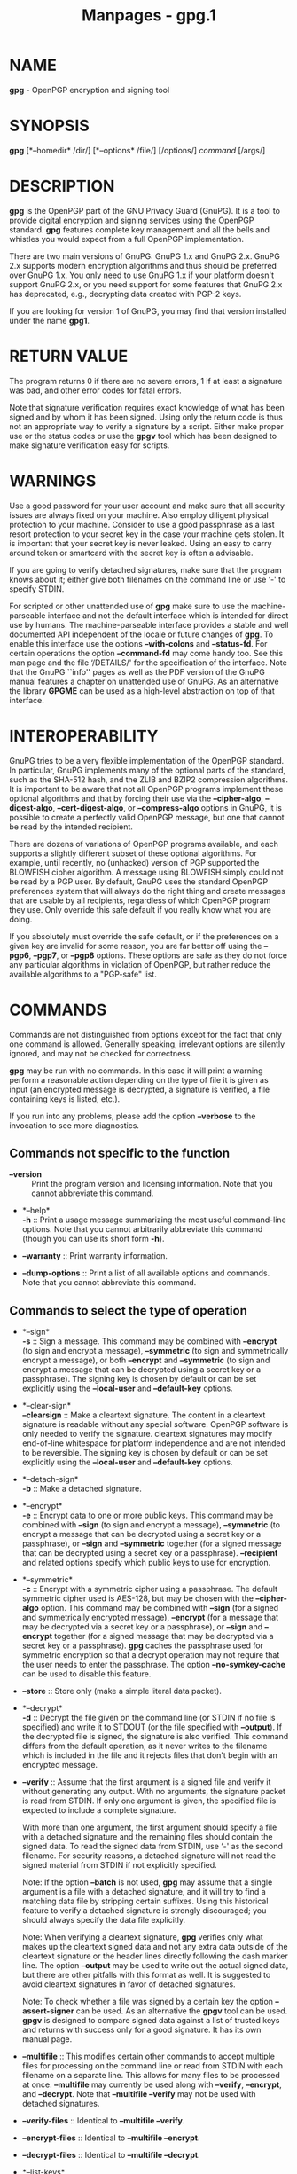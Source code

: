 #+TITLE: Manpages - gpg.1
* NAME
*gpg* - OpenPGP encryption and signing tool

* SYNOPSIS
*gpg* [*--homedir* /dir/] [*--options* /file/] [/options/] /command/
[/args/]

* DESCRIPTION
*gpg* is the OpenPGP part of the GNU Privacy Guard (GnuPG). It is a tool
to provide digital encryption and signing services using the OpenPGP
standard. *gpg* features complete key management and all the bells and
whistles you would expect from a full OpenPGP implementation.

There are two main versions of GnuPG: GnuPG 1.x and GnuPG 2.x. GnuPG 2.x
supports modern encryption algorithms and thus should be preferred over
GnuPG 1.x. You only need to use GnuPG 1.x if your platform doesn't
support GnuPG 2.x, or you need support for some features that GnuPG 2.x
has deprecated, e.g., decrypting data created with PGP-2 keys.

If you are looking for version 1 of GnuPG, you may find that version
installed under the name *gpg1*.

* RETURN VALUE
The program returns 0 if there are no severe errors, 1 if at least a
signature was bad, and other error codes for fatal errors.

Note that signature verification requires exact knowledge of what has
been signed and by whom it has been signed. Using only the return code
is thus not an appropriate way to verify a signature by a script. Either
make proper use or the status codes or use the *gpgv* tool which has
been designed to make signature verification easy for scripts.

* WARNINGS
Use a good password for your user account and make sure that all
security issues are always fixed on your machine. Also employ diligent
physical protection to your machine. Consider to use a good passphrase
as a last resort protection to your secret key in the case your machine
gets stolen. It is important that your secret key is never leaked. Using
an easy to carry around token or smartcard with the secret key is often
a advisable.

If you are going to verify detached signatures, make sure that the
program knows about it; either give both filenames on the command line
or use ‘-' to specify STDIN.

For scripted or other unattended use of *gpg* make sure to use the
machine-parseable interface and not the default interface which is
intended for direct use by humans. The machine-parseable interface
provides a stable and well documented API independent of the locale or
future changes of *gpg*. To enable this interface use the options
*--with-colons* and *--status-fd*. For certain operations the option
*--command-fd* may come handy too. See this man page and the file
‘/DETAILS/' for the specification of the interface. Note that the GnuPG
``info'' pages as well as the PDF version of the GnuPG manual features a
chapter on unattended use of GnuPG. As an alternative the library
*GPGME* can be used as a high-level abstraction on top of that
interface.

* INTEROPERABILITY
GnuPG tries to be a very flexible implementation of the OpenPGP
standard. In particular, GnuPG implements many of the optional parts of
the standard, such as the SHA-512 hash, and the ZLIB and BZIP2
compression algorithms. It is important to be aware that not all OpenPGP
programs implement these optional algorithms and that by forcing their
use via the *--cipher-algo*, *--digest-algo*, *--cert-digest-algo*, or
*--compress-algo* options in GnuPG, it is possible to create a perfectly
valid OpenPGP message, but one that cannot be read by the intended
recipient.

There are dozens of variations of OpenPGP programs available, and each
supports a slightly different subset of these optional algorithms. For
example, until recently, no (unhacked) version of PGP supported the
BLOWFISH cipher algorithm. A message using BLOWFISH simply could not be
read by a PGP user. By default, GnuPG uses the standard OpenPGP
preferences system that will always do the right thing and create
messages that are usable by all recipients, regardless of which OpenPGP
program they use. Only override this safe default if you really know
what you are doing.

If you absolutely must override the safe default, or if the preferences
on a given key are invalid for some reason, you are far better off using
the *--pgp6*, *--pgp7*, or *--pgp8* options. These options are safe as
they do not force any particular algorithms in violation of OpenPGP, but
rather reduce the available algorithms to a "PGP-safe" list.

* COMMANDS
Commands are not distinguished from options except for the fact that
only one command is allowed. Generally speaking, irrelevant options are
silently ignored, and may not be checked for correctness.

*gpg* may be run with no commands. In this case it will print a warning
perform a reasonable action depending on the type of file it is given as
input (an encrypted message is decrypted, a signature is verified, a
file containing keys is listed, etc.).

If you run into any problems, please add the option *--verbose* to the
invocation to see more diagnostics.

** Commands not specific to the function

- *--version* :: Print the program version and licensing information.
  Note that you cannot abbreviate this command.

- *--help*\\
  *-h* :: Print a usage message summarizing the most useful command-line
  options. Note that you cannot arbitrarily abbreviate this command
  (though you can use its short form *-h*).

- *--warranty* :: Print warranty information.

- *--dump-options* :: Print a list of all available options and
  commands. Note that you cannot abbreviate this command.

** Commands to select the type of operation

- *--sign*\\
  *-s* :: Sign a message. This command may be combined with *--encrypt*
  (to sign and encrypt a message), *--symmetric* (to sign and
  symmetrically encrypt a message), or both *--encrypt* and
  *--symmetric* (to sign and encrypt a message that can be decrypted
  using a secret key or a passphrase). The signing key is chosen by
  default or can be set explicitly using the *--local-user* and
  *--default-key* options.

- *--clear-sign*\\
  *--clearsign* :: Make a cleartext signature. The content in a
  cleartext signature is readable without any special software. OpenPGP
  software is only needed to verify the signature. cleartext signatures
  may modify end-of-line whitespace for platform independence and are
  not intended to be reversible. The signing key is chosen by default or
  can be set explicitly using the *--local-user* and *--default-key*
  options.

- *--detach-sign*\\
  *-b* :: Make a detached signature.

- *--encrypt*\\
  *-e* :: Encrypt data to one or more public keys. This command may be
  combined with *--sign* (to sign and encrypt a message), *--symmetric*
  (to encrypt a message that can be decrypted using a secret key or a
  passphrase), or *--sign* and *--symmetric* together (for a signed
  message that can be decrypted using a secret key or a passphrase).
  *--recipient* and related options specify which public keys to use for
  encryption.

- *--symmetric*\\
  *-c* :: Encrypt with a symmetric cipher using a passphrase. The
  default symmetric cipher used is AES-128, but may be chosen with the
  *--cipher-algo* option. This command may be combined with *--sign*
  (for a signed and symmetrically encrypted message), *--encrypt* (for a
  message that may be decrypted via a secret key or a passphrase), or
  *--sign* and *--encrypt* together (for a signed message that may be
  decrypted via a secret key or a passphrase). *gpg* caches the
  passphrase used for symmetric encryption so that a decrypt operation
  may not require that the user needs to enter the passphrase. The
  option *--no-symkey-cache* can be used to disable this feature.

- *--store* :: Store only (make a simple literal data packet).

- *--decrypt*\\
  *-d* :: Decrypt the file given on the command line (or STDIN if no
  file is specified) and write it to STDOUT (or the file specified with
  *--output*). If the decrypted file is signed, the signature is also
  verified. This command differs from the default operation, as it never
  writes to the filename which is included in the file and it rejects
  files that don't begin with an encrypted message.

- *--verify* :: Assume that the first argument is a signed file and
  verify it without generating any output. With no arguments, the
  signature packet is read from STDIN. If only one argument is given,
  the specified file is expected to include a complete signature.

  With more than one argument, the first argument should specify a file
  with a detached signature and the remaining files should contain the
  signed data. To read the signed data from STDIN, use ‘-' as the second
  filename. For security reasons, a detached signature will not read the
  signed material from STDIN if not explicitly specified.

  Note: If the option *--batch* is not used, *gpg* may assume that a
  single argument is a file with a detached signature, and it will try
  to find a matching data file by stripping certain suffixes. Using this
  historical feature to verify a detached signature is strongly
  discouraged; you should always specify the data file explicitly.

  Note: When verifying a cleartext signature, *gpg* verifies only what
  makes up the cleartext signed data and not any extra data outside of
  the cleartext signature or the header lines directly following the
  dash marker line. The option *--output* may be used to write out the
  actual signed data, but there are other pitfalls with this format as
  well. It is suggested to avoid cleartext signatures in favor of
  detached signatures.

  Note: To check whether a file was signed by a certain key the option
  *--assert-signer* can be used. As an alternative the *gpgv* tool can
  be used. *gpgv* is designed to compare signed data against a list of
  trusted keys and returns with success only for a good signature. It
  has its own manual page.

- *--multifile* :: This modifies certain other commands to accept
  multiple files for processing on the command line or read from STDIN
  with each filename on a separate line. This allows for many files to
  be processed at once. *--multifile* may currently be used along with
  *--verify*, *--encrypt*, and *--decrypt*. Note that *--multifile
  --verify* may not be used with detached signatures.

- *--verify-files* :: Identical to *--multifile --verify*.

- *--encrypt-files* :: Identical to *--multifile --encrypt*.

- *--decrypt-files* :: Identical to *--multifile --decrypt*.

- *--list-keys*\\
  *-k*\\
  *--list-public-keys* :: List the specified keys. If no keys are
  specified, then all keys from the configured public keyrings are
  listed.

  Never use the output of this command in scripts or other programs. The
  output is intended only for humans and its format is likely to change.
  The *--with-colons* option emits the output in a stable,
  machine-parseable format, which is intended for use by scripts and
  other programs.

- *--list-secret-keys*\\
  *-K* :: List the specified secret keys. If no keys are specified, then
  all known secret keys are listed. A *#* after the initial tags *sec*
  or *ssb* means that the secret key or subkey is currently not usable.
  We also say that this key has been taken offline (for example, a
  primary key can be taken offline by exporting the key using the
  command *--export-secret-subkeys*). A *>* after these tags indicate
  that the key is stored on a smartcard. See also *--list-keys*.

- *--check-signatures*\\
  *--check-sigs* :: Same as *--list-keys*, but the key signatures are
  verified and listed too. Note that for performance reasons the
  revocation status of a signing key is not shown. This command has the
  same effect as using *--list-keys* with *--with-sig-check*.

  The status of the verification is indicated by a flag directly
  following the "sig" tag (and thus before the flags described below. A
  "!" indicates that the signature has been successfully verified, a "-"
  denotes a bad signature and a "%" is used if an error occurred while
  checking the signature (e.g. a non supported algorithm). Signatures
  where the public key is not available are not listed; to see their
  keyids the command *--list-sigs* can be used.

  For each signature listed, there are several flags in between the
  signature status flag and keyid. These flags give additional
  information about each key signature. From left to right, they are the
  numbers 1-3 for certificate check level (see *--ask-cert-level*), "L"
  for a local or non-exportable signature (see *--lsign-key*), "R" for a
  nonRevocable signature (see the *--edit-key* command "nrsign"), "P"
  for a signature that contains a policy URL (see *--cert-policy-url*),
  "N" for a signature that contains a notation (see *--cert-notation*),
  "X" for an eXpired signature (see *--ask-cert-expire*), and the
  numbers 1-9 or "T" for 10 and above to indicate trust signature levels
  (see the *--edit-key* command "tsign").

- *--locate-keys*\\
  *--locate-external-keys* :: Locate the keys given as arguments. This
  command basically uses the same algorithm as used when locating keys
  for encryption and may thus be used to see what keys *gpg* might use.
  In particular external methods as defined by *--auto-key-locate* are
  used to locate a key if the arguments comain valid mail addresses.
  Only public keys are listed.

  The variant *--locate-external-keys* does not consider a locally
  existing key and can thus be used to force the refresh of a key via
  the defined external methods. If a fingerprint is given and and the
  methods defined by --auto-key-locate define LDAP servers, the key is
  fetched from these resources; defined non-LDAP keyservers are skipped.

- *--show-keys* :: This commands takes OpenPGP keys as input and prints
  information about them in the same way the command *--list-keys* does
  for locally stored key. In addition the list options
  *show-unusable-uids*, *show-unusable-subkeys*, *show-notations* and
  *show-policy-urls* are also enabled. As usual for automated
  processing, this command should be combined with the option
  *--with-colons*.

- *--fingerprint* :: List all keys (or the specified ones) along with
  their fingerprints. This is the same output as *--list-keys* but with
  the additional output of a line with the fingerprint. May also be
  combined with *--check-signatures*. If this command is given twice,
  the fingerprints of all secondary keys are listed too. This command
  also forces pretty printing of fingerprints if the keyid format has
  been set to "none".

- *--list-packets* :: List only the sequence of packets. This command is
  only useful for debugging. When used with option *--verbose* the
  actual MPI values are dumped and not only their lengths. Note that the
  output of this command may change with new releases.

- *--edit-card*\\
  *--card-edit* :: Present a menu to work with a smartcard. The
  subcommand "help" provides an overview on available commands. For a
  detailed description, please see the Card HOWTO at
  https://gnupg.org/documentation/howtos.html#GnuPG-cardHOWTO . Please
  note that the command "openpgp" can be used to switch to the OpenPGP
  application of cards which by default are presenting another
  application (e.g. PIV).

- *--card-status* :: Show the content of the smart card.

- *--change-pin* :: Present a menu to allow changing the PIN of a
  smartcard. This functionality is also available as the subcommand
  "passwd" with the *--edit-card* command.

- *--delete-keys /name/* :: Remove key from the public keyring. In batch
  mode either *--yes* is required or the key must be specified by
  fingerprint. This is a safeguard against accidental deletion of
  multiple keys. If the exclamation mark syntax is used with the
  fingerprint of a subkey only that subkey is deleted; if the
  exclamation mark is used with the fingerprint of the primary key the
  entire public key is deleted.

- *--delete-secret-keys /name/* :: Remove key from the secret keyring.
  In batch mode the key must be specified by fingerprint. The option
  *--yes* can be used to advise gpg-agent not to request a confirmation.
  This extra pre-caution is done because *gpg* can't be sure that the
  secret key (as controlled by gpg-agent) is only used for the given
  OpenPGP public key. If the exclamation mark syntax is used with the
  fingerprint of a subkey only the secret part of that subkey is
  deleted; if the exclamation mark is used with the fingerprint of the
  primary key only the secret part of the primary key is deleted.

- *--delete-secret-and-public-key /name/* :: Same as *--delete-key*, but
  if a secret key exists, it will be removed first. In batch mode the
  key must be specified by fingerprint. The option *--yes* can be used
  to advise gpg-agent not to request a confirmation.

- *--export* :: Either export all keys from all keyrings (default
  keyring and those registered via option *--keyring*), or if at least
  one name is given, those of the given name. The exported keys are
  written to STDOUT or to the file given with option *--output*. Use
  together with *--armor* to mail those keys.

- *--send-keys /keyIDs/* :: Similar to *--export* but sends the keys to
  a keyserver. Fingerprints may be used instead of key IDs. Don't send
  your complete keyring to a keyserver --- select only those keys which
  are new or changed by you. If no /keyIDs/ are given, *gpg* does
  nothing.

  Take care: Keyservers are by design write only systems and thus it is
  not possible to ever delete keys once they have been send to a
  keyserver.

- *--export-secret-keys*\\
  *--export-secret-subkeys* :: Same as *--export*, but exports the
  secret keys instead. The exported keys are written to STDOUT or to the
  file given with option *--output*. This command is often used along
  with the option *--armor* to allow for easy printing of the key for
  paper backup; however the external tool *paperkey* does a better job
  of creating backups on paper. Note that exporting a secret key can be
  a security risk if the exported keys are sent over an insecure
  channel.

  The second form of the command has the special property to render the
  secret part of the primary key useless; this is a GNU extension to
  OpenPGP and other implementations can not be expected to successfully
  import such a key. Its intended use is in generating a full key with
  an additional signing subkey on a dedicated machine. This command then
  exports the key without the primary key to the main machine.

  GnuPG may ask you to enter the passphrase for the key. This is
  required, because the internal protection method of the secret key is
  different from the one specified by the OpenPGP protocol.

- *--export-ssh-key* :: This command is used to export a key in the
  OpenSSH public key format. It requires the specification of one key by
  the usual means and exports the latest valid subkey which has an
  authentication capability to STDOUT or to the file given with option
  *--output*. That output can directly be added to ssh's
  ‘/authorized_key/' file.

  By specifying the key to export using a key ID or a fingerprint
  suffixed with an exclamation mark (!), a specific subkey or the
  primary key can be exported. This does not even require that the key
  has the authentication capability flag set.

- *--import*\\
  *--fast-import* :: Import/merge keys. This adds the given keys to the
  keyring. The fast version is currently just a synonym.

  There are a few other options which control how this command works.
  Most notable here is the *--import-options merge-only* option which
  does not insert new keys but does only the merging of new signatures,
  user-IDs and subkeys.

- *--receive-keys /keyIDs/*\\
  *--recv-keys /keyIDs/* :: Import the keys with the given /keyIDs/ from
  a keyserver.

- *--refresh-keys* :: Request updates from a keyserver for keys that
  already exist on the local keyring. This is useful for updating a key
  with the latest signatures, user IDs, etc. Calling this with no
  arguments will refresh the entire keyring.

- *--search-keys /names/* :: Search the keyserver for the given /names/.
  Multiple names given here will be joined together to create the search
  string for the keyserver. Note that keyservers search for /names/ in a
  different and simpler way than gpg does. The best choice is to use a
  mail address. Due to data privacy reasons keyservers may even not even
  allow searching by user id or mail address and thus may only return
  results when being used with the *--recv-key* command to search by key
  fingerprint or keyid.

- *--fetch-keys /URIs/* :: Retrieve keys located at the specified
  /URIs/. Note that different installations of GnuPG may support
  different protocols (HTTP, FTP, LDAP, etc.). When using HTTPS the
  system provided root certificates are used by this command.

- *--update-trustdb* :: Do trust database maintenance. This command
  iterates over all keys and builds the Web of Trust. This is an
  interactive command because it may have to ask for the "ownertrust"
  values for keys. The user has to give an estimation of how far she
  trusts the owner of the displayed key to correctly certify (sign)
  other keys. GnuPG only asks for the ownertrust value if it has not yet
  been assigned to a key. Using the *--edit-key* menu, the assigned
  value can be changed at any time.

- *--check-trustdb* :: Do trust database maintenance without user
  interaction. From time to time the trust database must be updated so
  that expired keys or signatures and the resulting changes in the Web
  of Trust can be tracked. Normally, GnuPG will calculate when this is
  required and do it automatically unless *--no-auto-check-trustdb* is
  set. This command can be used to force a trust database check at any
  time. The processing is identical to that of *--update-trustdb* but it
  skips keys with a not yet defined "ownertrust".

  For use with cron jobs, this command can be used together with
  *--batch* in which case the trust database check is done only if a
  check is needed. To force a run even in batch mode add the option
  *--yes*.

- *--export-ownertrust* :: Send the ownertrust values to STDOUT. This is
  useful for backup purposes as these values are the only ones which
  can't be re-created from a corrupted trustdb. Example:

  #+begin_quote
  #+begin_example
    gpg --export-ownertrust > otrust.txt
  #+end_example

  #+end_quote

- *--import-ownertrust* :: Update the trustdb with the ownertrust values
  stored in *files* (or STDIN if not given); existing values will be
  overwritten. In case of a severely damaged trustdb and if you have a
  recent backup of the ownertrust values (e.g. in the file
  ‘/otrust.txt/'), you may re-create the trustdb using these commands:

  #+begin_quote
  #+begin_example
    cd ~/.gnupg
    rm trustdb.gpg
    gpg --import-ownertrust < otrust.txt
  #+end_example

  #+end_quote

- *--rebuild-keydb-caches* :: When updating from version 1.0.6 to 1.0.7
  this command should be used to create signature caches in the keyring.
  It might be handy in other situations too.

- *--print-md /algo/*\\
  *--print-mds* :: Print message digest of algorithm /algo/ for all
  given files or STDIN. With the second form (or a deprecated "*" for
  /algo/) digests for all available algorithms are printed.

- *--gen-random /0|1|2|16|30/ /count/* :: Emit /count/ random bytes of
  the given quality level 0, 1 or 2. If /count/ is not given or zero, an
  endless sequence of random bytes will be emitted. If used with
  *--armor* the output will be base64 encoded. The special level 16 uses
  a quality level of 1 and outputs an endless stream of hex-encoded
  octets. The special level 30 outputs random as 30 zBase-32 characters.

- *--gen-prime /mode/ /bits/* :: Use the source, Luke :-). The output
  format is subject to change with any release.

- *--enarmor*\\
  *--dearmor* :: Pack or unpack an arbitrary input into/from an OpenPGP
  ASCII armor. This is a GnuPG extension to OpenPGP and in general not
  very useful. The *--dearmor* command can also be used to dearmor PEM
  armors.

- *--unwrap* :: This option modifies the command *--decrypt* to output
  the original message with the encryption layer removed. Thus the
  output will be an OpenPGP data structure which often means a signed
  OpenPGP message. Note that this option may or may not remove a
  compression layer which is often found beneath the encryption layer.

- *--tofu-policy {auto|good|unknown|bad|ask} /keys/* :: Set the TOFU
  policy for all the bindings associated with the specified /keys/. For
  more information about the meaning of the policies, see:
  [trust-model-tofu]. The /keys/ may be specified either by their
  fingerprint (preferred) or their keyid.

** How to manage your keys

This section explains the main commands for key management.

- *--quick-generate-key /user-id/ [/algo/ [/usage/ [/expire/]]]*\\
  *--quick-gen-key* :: This is a simple command to generate a standard
  key with one user id. In contrast to *--generate-key* the key is
  generated directly without the need to answer a bunch of prompts.
  Unless the option *--yes* is given, the key creation will be canceled
  if the given user id already exists in the keyring.

  If invoked directly on the console without any special options an
  answer to a ``Continue?'' style confirmation prompt is required. In
  case the user id already exists in the keyring a second prompt to
  force the creation of the key will show up.

  If /algo/ or /usage/ are given, only the primary key is created and no
  prompts are shown. To specify an expiration date but still create a
  primary and subkey use ``default'' or ``future-default'' for /algo/
  and ``default'' for /usage/. For a description of these optional
  arguments see the command *--quick-add-key*. The /usage/ accepts also
  the value ``cert'' which can be used to create a certification only
  primary key; the default is to a create certification and signing key.

  The /expire/ argument can be used to specify an expiration date for
  the key. Several formats are supported; commonly the ISO formats
  ``YYYY-MM-DD'' or ``YYYYMMDDThhmmss'' are used. To make the key expire
  in N seconds, N days, N weeks, N months, or N years use ``seconds=N'',
  ``Nd'', ``Nw'', ``Nm'', or ``Ny'' respectively. Not specifying a
  value, or using ``-'' results in a key expiring in a reasonable
  default interval. The values ``never'', ``none'' can be used for no
  expiration date.

  If this command is used with *--batch*, *--pinentry-mode* has been set
  to *loopback*, and one of the passphrase options (*--passphrase*,
  *--passphrase-fd*, or *--passphrase-file*) is used, the supplied
  passphrase is used for the new key and the agent does not ask for it.
  To create a key without any protection *--passphrase ''* may be used.

  To create an OpenPGP key from the keys available on the currently
  inserted smartcard, the special string ``card'' can be used for
  /algo/. If the card features an encryption and a signing key, gpg will
  figure them out and creates an OpenPGP key consisting of the usual
  primary key and one subkey. This works only with certain smartcards.
  Note that the interactive *--full-gen-key* command allows one to do
  the same but with greater flexibility in the selection of the
  smartcard keys.

  Note that it is possible to create a primary key and a subkey using
  non-default algorithms by using ``default'' and changing the default
  parameters using the option *--default-new-key-algo*.

- *--quick-set-expire /fpr/ /expire/ [*|/subfprs/]* :: With two
  arguments given, directly set the expiration time of the primary key
  identified by /fpr/ to /expire/. To remove the expiration time *0* can
  be used. With three arguments and the third given as an asterisk, the
  expiration time of all non-revoked and not yet expired subkeys are set
  to /expire/. With more than two arguments and a list of fingerprints
  given for /subfprs/, all non-revoked subkeys matching these
  fingerprints are set to /expire/.

- *--quick-add-key /fpr/ [/algo/ [/usage/ [/expire/]]]* :: Directly add
  a subkey to the key identified by the fingerprint /fpr/. Without the
  optional arguments an encryption subkey is added. If any of the
  arguments are given a more specific subkey is added.

  /algo/ may be any of the supported algorithms or curve names given in
  the format as used by key listings. To use the default algorithm the
  string ``default'' or ``-'' can be used. Supported algorithms are
  ``rsa'', ``dsa'', ``elg'', ``ed25519'', ``cv25519'', and other ECC
  curves. For example the string ``rsa'' adds an RSA key with the
  default key length; a string ``rsa4096'' requests that the key length
  is 4096 bits. The string ``future-default'' is an alias for the
  algorithm which will likely be used as default algorithm in future
  versions of gpg. To list the supported ECC curves the command *gpg
  --with-colons --list-config curve* can be used.

  Depending on the given /algo/ the subkey may either be an encryption
  subkey or a signing subkey. If an algorithm is capable of signing and
  encryption and such a subkey is desired, a /usage/ string must be
  given. This string is either ``default'' or ``-'' to keep the default
  or a comma delimited list (or space delimited list) of keywords:
  ``sign'' for a signing subkey, ``auth'' for an authentication subkey,
  and ``encr'' for an encryption subkey (``encrypt'' can be used as
  alias for ``encr''). The valid combinations depend on the algorithm.

  The /expire/ argument can be used to specify an expiration date for
  the key. Several formats are supported; commonly the ISO formats
  ``YYYY-MM-DD'' or ``YYYYMMDDThhmmss'' are used. To make the key expire
  in N seconds, N days, N weeks, N months, or N years use ``seconds=N'',
  ``Nd'', ``Nw'', ``Nm'', or ``Ny'' respectively. Not specifying a
  value, or using ``-'' results in a key expiring in a reasonable
  default interval. The values ``never'', ``none'' can be used for no
  expiration date.

- *--quick-add-adsk /fpr/ /adskfpr/* :: Directly add an Additional
  Decryption Subkey to the key identified by the fingerprint /fpr/.
  /adskfpr/ is the fingerprint of another key's encryption subkey. A
  subkey is commonly used here because by default a primary key has no
  encryption capability. Use the option *--with-subkey-fingerprint* with
  a list command to display the subkey fingerprints.

- *--generate-key*\\
  *--gen-key* :: Generate a new key pair using the current default
  parameters. This is the standard command to create a new key. In
  addition to the key a revocation certificate is created and stored in
  the ‘/openpgp-revocs.d/' directory below the GnuPG home directory.

- *--full-generate-key*\\
  *--full-gen-key* :: Generate a new key pair with dialogs for all
  options. This is an extended version of *--generate-key*.

  There is also a feature which allows you to create keys in batch mode.
  See the manual section ``Unattended key generation'' on how to use
  this.

- *--generate-revocation /name/*\\
  *--gen-revoke /name/* :: Generate a revocation certificate for the
  complete key. To only revoke a subkey or a key signature, use the
  *--edit* command.

  This command merely creates the revocation certificate so that it can
  be used to revoke the key if that is ever needed. To actually revoke a
  key the created revocation certificate needs to be merged with the key
  to revoke. This is done by importing the revocation certificate using
  the *--import* command. Then the revoked key needs to be published,
  which is best done by sending the key to a keyserver (command
  *--send-key*) and by exporting (*--export*) it to a file which is then
  send to frequent communication partners.

- *--generate-designated-revocation /name/*\\
  *--desig-revoke /name/* :: Generate a designated revocation
  certificate for a key. This allows a user (with the permission of the
  keyholder) to revoke someone else's key.

- *--edit-key* :: Present a menu which enables you to do most of the key
  management related tasks. It expects the specification of a key on the
  command line.

#+begin_quote
- *uid /n/* :: Toggle selection of user ID or photographic user ID with
  index /n/. Use *** to select all and *0* to deselect all.

- *key /n/* :: Toggle selection of subkey with index /n/ or key ID /n/.
  Use *** to select all and *0* to deselect all.

- *sign* :: Make a signature on key of user *name*. If the key is not
  yet signed by the default user (or the users given with *-u*), the
  program displays the information of the key again, together with its
  fingerprint and asks whether it should be signed. This question is
  repeated for all users specified with *-u*.

- *lsign* :: Same as "sign" but the signature is marked as
  non-exportable and will therefore never be used by others. This may be
  used to make keys valid only in the local environment.

- *nrsign* :: Same as "sign" but the signature is marked as
  non-revocable and can therefore never be revoked.

- *tsign* :: Make a trust signature. This is a signature that combines
  the notions of certification (like a regular signature), and trust
  (like the "trust" command). It is generally useful in distinct
  communities or groups to implement the concept of a Trusted
  Introducer. For more information please read the sections ``Trust
  Signature'' and ``Regular Expression'' in RFC-4880.

#+end_quote

#+begin_quote
Note that "l" (for local / non-exportable), "nr" (for non-revocable, and
"t" (for trust) may be freely mixed and prefixed to "sign" to create a
signature of any type desired.

#+end_quote

If the option *--only-sign-text-ids* is specified, then any non-text
based user ids (e.g., photo IDs) will not be selected for signing.

#+begin_quote
- *delsig* :: Delete a signature. Note that it is not possible to
  retract a signature, once it has been send to the public (i.e. to a
  keyserver). In that case you better use *revsig*.

- *revsig* :: Revoke a signature. For every signature which has been
  generated by one of the secret keys, GnuPG asks whether a revocation
  certificate should be generated.

- *check* :: Check the signatures on all selected user IDs. With the
  extra option *selfsig* only self-signatures are shown.

- *adduid* :: Create an additional user ID.

- *addphoto* :: Create a photographic user ID. This will prompt for a
  JPEG file that will be embedded into the user ID. Note that a very
  large JPEG will make for a very large key. Also note that some
  programs will display your JPEG unchanged (GnuPG), and some programs
  will scale it to fit in a dialog box (PGP).

- *showphoto* :: Display the selected photographic user ID.

- *deluid* :: Delete a user ID or photographic user ID. Note that it is
  not possible to retract a user id, once it has been send to the public
  (i.e. to a keyserver). In that case you better use *revuid*.

- *revuid* :: Revoke a user ID or photographic user ID.

- *primary* :: Flag the current user id as the primary one, removes the
  primary user id flag from all other user ids and sets the timestamp of
  all affected self-signatures one second ahead. Note that setting a
  photo user ID as primary makes it primary over other photo user IDs,
  and setting a regular user ID as primary makes it primary over other
  regular user IDs.

- *keyserver* :: Set a preferred keyserver for the specified user ID(s).
  This allows other users to know where you prefer they get your key
  from. See *--keyserver-options honor-keyserver-url* for more on how
  this works. Setting a value of "none" removes an existing preferred
  keyserver.

- *notation* :: Set a name=value notation for the specified user ID(s).
  See *--cert-notation* for more on how this works. Setting a value of
  "none" removes all notations, setting a notation prefixed with a minus
  sign (-) removes that notation, and setting a notation name (without
  the =value) prefixed with a minus sign removes all notations with that
  name.

- *pref* :: List preferences from the selected user ID. This shows the
  actual preferences, without including any implied preferences.

- *showpref* :: More verbose preferences listing for the selected user
  ID. This shows the preferences in effect by including the implied
  preferences of 3DES (cipher), SHA-1 (digest), and Uncompressed
  (compression) if they are not already included in the preference list.
  In addition, the preferred keyserver and signature notations (if any)
  are shown.

- *setpref /string/* :: Set the list of user ID preferences to /string/
  for all (or just the selected) user IDs. Calling setpref with no
  arguments sets the preference list to the default (either built-in or
  set via *--default-preference-list*), and calling setpref with "none"
  as the argument sets an empty preference list. Use *gpg* --version to
  get a list of available algorithms. Note that while you can change the
  preferences on an attribute user ID (aka "photo ID"), GnuPG does not
  select keys via attribute user IDs so these preferences will not be
  used by GnuPG. Note that an unattended version of this command is
  available as *--quick-update-pref*.

  When setting preferences, you should list the algorithms in the order
  which you'd like to see them used by someone else when encrypting a
  message to your key. If you don't include 3DES, it will be
  automatically added at the end. Note that there are many factors that
  go into choosing an algorithm (for example, your key may not be the
  only recipient), and so the remote OpenPGP application being used to
  send to you may or may not follow your exact chosen order for a given
  message. It will, however, only choose an algorithm that is present on
  the preference list of every recipient key. See also the
  INTEROPERABILITY WITH OTHER OPENPGP PROGRAMS section below.

- *addkey* :: Add a subkey to this key.

- *addcardkey* :: Generate a subkey on a card and add it to this key.

- *keytocard* :: Transfer the selected secret subkey (or the primary key
  if no subkey has been selected) to a smartcard. The secret key in the
  keyring will be replaced by a stub if the key could be stored
  successfully on the card and you use the save command later. Only
  certain key types may be transferred to the card. A sub menu allows
  you to select on what card to store the key. Note that it is not
  possible to get that key back from the card - if the card gets broken
  your secret key will be lost unless you have a backup somewhere.

- *bkuptocard /file/* :: Restore the given /file/ to a card. This
  command may be used to restore a backup key (as generated during card
  initialization) to a new card. In almost all cases this will be the
  encryption key. You should use this command only with the
  corresponding public key and make sure that the file given as argument
  is indeed the backup to restore. You should then select 2 to restore
  as encryption key. You will first be asked to enter the passphrase of
  the backup key and then for the Admin PIN of the card.

- *keytotpm* :: Transfer the selected secret subkey (or the primary key
  if no subkey has been selected) to TPM form. The secret key in the
  keyring will be replaced by the TPM representation of that key, which
  can only be read by the particular TPM that created it (so the keyfile
  now becomes locked to the laptop containing the TPM). Only certain key
  types may be transferred to the TPM (all TPM 2.0 systems are mandated
  to have the rsa2048 and nistp256 algorithms but newer TPMs may have
  more). Note that the key itself is not transferred into the TPM,
  merely encrypted by the TPM in-place, so if the keyfile is deleted,
  the key will be lost. Once transferred to TPM representation, the key
  file can never be converted back to non-TPM form and the key will die
  when the TPM does, so you should first have a backup on secure offline
  storage of the actual secret key file before conversion. It is
  essential to use the physical system TPM that you have rw permission
  on the TPM resource manager device (/dev/tpmrm0). Usually this means
  you must be a member of the tss group.

- *delkey* :: Remove a subkey (secondary key). Note that it is not
  possible to retract a subkey, once it has been send to the public
  (i.e. to a keyserver). In that case you better use *revkey*. Also note
  that this only deletes the public part of a key.

- *revkey* :: Revoke a subkey.

- *expire* :: Change the key or subkey expiration time. If a subkey is
  selected, the expiration time of this subkey will be changed. With no
  selection, the key expiration of the primary key is changed.

- *trust* :: Change the owner trust value for the key. This updates the
  trust-db immediately and no save is required.

- *disable*\\
  *enable* :: Disable or enable an entire key. A disabled key can not
  normally be used for encryption.

- *addrevoker* :: Add a designated revoker to the key. This takes one
  optional argument: "sensitive". If a designated revoker is marked as
  sensitive, it will not be exported by default (see export-options).

- *addadsk* :: Add an Additional Decryption Subkey. The user is asked to
  enter the fingerprint of another encryption subkey. Note that the
  exact fingerprint of another key's encryption subkey needs to be
  entered. This is because commonly the primary key has no encryption
  capability. Use the option *--with-subkey-fingerprint* with a list
  command to display the subkey fingerprints.

- *passwd* :: Change the passphrase of the secret key.

- *toggle* :: This is dummy command which exists only for backward
  compatibility.

- *clean* :: Compact (by removing all signatures except the selfsig) any
  user ID that is no longer usable (e.g. revoked, or expired). Then,
  remove any signatures that are not usable by the trust calculations.
  Specifically, this removes any signature that does not validate, any
  signature that is superseded by a later signature, revoked signatures,
  and signatures issued by keys that are not present on the keyring.

- *minimize* :: Make the key as small as possible. This removes all
  signatures from each user ID except for the most recent
  self-signature.

- *change-usage* :: Change the usage flags (capabilities) of the primary
  key or of subkeys. These usage flags (e.g. Certify, Sign,
  Authenticate, Encrypt) are set during key creation. Sometimes it is
  useful to have the opportunity to change them (for example to add
  Authenticate) after they have been created. Please take care when
  doing this; the allowed usage flags depend on the key algorithm.

- *cross-certify* :: Add cross-certification signatures to signing
  subkeys that may not currently have them. Cross-certification
  signatures protect against a subtle attack against signing subkeys.
  See *--require-cross-certification*. All new keys generated have this
  signature by default, so this command is only useful to bring older
  keys up to date.

- *save* :: Save all changes to the keyring and quit.

- *quit* :: Quit the program without updating the keyring.

#+end_quote

#+begin_quote
The listing shows you the key with its secondary keys and all user IDs.
The primary user ID is indicated by a dot, and selected keys or user IDs
are indicated by an asterisk. The trust value is displayed with the
primary key: "trust" is the assigned owner trust and "validity" is the
calculated validity of the key. Validity values are also displayed for
all user IDs. For possible values of trust, see: [trust-values].

#+end_quote

- *--sign-key /name/* :: Signs a public key with your secret key. This
  is a shortcut version of the subcommand "sign" from *--edit-key*.

- *--lsign-key /name/* :: Signs a public key with your secret key but
  marks it as non-exportable. This is a shortcut version of the
  subcommand "lsign" from *--edit-key*.

- *--quick-sign-key /fpr/ [/names/]*\\
  *--quick-lsign-key /fpr/ [/names/]* :: Directly sign a key from the
  passphrase without any further user interaction. The /fpr/ must be the
  verified primary fingerprint of a key in the local keyring. If no
  /names/ are given, all useful user ids are signed; with given
  [/names/] only useful user ids matching one of these names are signed.
  By default, or if a name is prefixed with a '*', a case insensitive
  substring match is used. If a name is prefixed with a '=' a case
  sensitive exact match is done.

  The command *--quick-lsign-key* marks the signatures as
  non-exportable. If such a non-exportable signature already exists the
  *--quick-sign-key* turns it into a exportable signature. If you need
  to update an existing signature, for example to add or change notation
  data, you need to use the option *--force-sign-key*.

  This command uses reasonable defaults and thus does not provide the
  full flexibility of the "sign" subcommand from *--edit-key*. Its
  intended use is to help unattended key signing by utilizing a list of
  verified fingerprints.

- *--quick-add-uid /user-id/ /new-user-id/* :: This command adds a new
  user id to an existing key. In contrast to the interactive sub-command
  *adduid* of *--edit-key* the /new-user-id/ is added verbatim with only
  leading and trailing white space removed, it is expected to be UTF-8
  encoded, and no checks on its form are applied.

- *--quick-revoke-uid /user-id/ /user-id-to-revoke/* :: This command
  revokes a user ID on an existing key. It cannot be used to revoke the
  last user ID on key (some non-revoked user ID must remain), with
  revocation reason ``User ID is no longer valid''. If you want to
  specify a different revocation reason, or to supply supplementary
  revocation text, you should use the interactive sub-command *revuid*
  of *--edit-key*.

- *--quick-revoke-sig /fpr/ /signing-fpr/ [/names/]* :: This command
  revokes the key signatures made by /signing-fpr/ from the key
  specified by the fingerprint /fpr/. With /names/ given only the
  signatures on user ids of the key matching any of the given names are
  affected (see *--quick-sign-key*). If a revocation already exists a
  notice is printed instead of creating a new revocation; no error is
  returned in this case. Note that key signature revocations may be
  superseded by a newer key signature and in turn again revoked.

- *--quick-set-primary-uid /user-id/ /primary-user-id/* :: This command
  sets or updates the primary user ID flag on an existing key. /user-id/
  specifies the key and /primary-user-id/ the user ID which shall be
  flagged as the primary user ID. The primary user ID flag is removed
  from all other user ids and the timestamp of all affected
  self-signatures is set one second ahead.

- *--quick-update-pref /user-id/* :: This command updates the preference
  list of the key to the current default value (either built-in or set
  via *--default-preference-list*). This is the unattended version of of
  using "setpref" in the *--key-edit* menu without giving a list. Note
  that you can show the preferences in a key listing by using
  *--list-options show-pref* or *--list-options* show-pref-verbose. You
  should also re-distribute updated keys to your peers.

- *--change-passphrase /user-id/*\\
  *--passwd /user-id/* :: Change the passphrase of the secret key
  belonging to the certificate specified as /user-id/. This is a
  shortcut for the sub-command *passwd* of the *--edit-key* menu. When
  using together with the option *--dry-run* this will not actually
  change the passphrase but check that the current passphrase is
  correct.

* OPTIONS
*gpg* features a bunch of options to control the exact behaviour and to
change the default configuration.

Long options can be put in an options file (default
"~/.gnupg/gpg.conf"). Short option names will not work - for example,
"armor" is a valid option for the options file, while "a" is not. Do not
write the 2 dashes, but simply the name of the option and any required
arguments. Lines with a hash ('#') as the first non-white-space
character are ignored. Commands may be put in this file too, but that is
not generally useful as the command will execute automatically with
every execution of gpg.

Please remember that option parsing stops as soon as a non-option is
encountered, you can explicitly stop parsing by using the special option
*--*.

** How to change the configuration

These options are used to change the configuration and most of them are
usually found in the option file.

- *--default-key /name/* :: Use /name/ as the default key to sign with.
  It is suggested to use a fingerprint or at least a long keyID for
  /name/. If this option is not used, the default key is the first key
  found in the secret keyring. Note that *-u* or *--local-user*
  overrides this option. This option may be given multiple times. In
  this case, the last key for which a secret key is available is used.
  If there is no secret key available for any of the specified values,
  GnuPG will not emit an error message but continue as if this option
  wasn't given.

- *--default-recipient /name/* :: Use /name/ as default recipient if
  option *--recipient* is not used and don't ask if this is a valid one.
  /name/ must be non-empty and it is suggested to use a fingerprint for
  /name/.

- *--default-recipient-self* :: Use the default key as default recipient
  if option *--recipient* is not used and don't ask if this is a valid
  one. The default key is the first one from the secret keyring or the
  one set with *--default-key*.

- *--no-default-recipient* :: Reset *--default-recipient* and
  *--default-recipient-self*. Should not be used in an option file.

- *-v, --verbose* :: Give more information during processing. If used
  twice, the input data is listed in detail.

- *--no-verbose* :: Reset verbose level to 0. Should not be used in an
  option file.

- *-q, --quiet* :: Try to be as quiet as possible. Should not be used in
  an option file.

- *--batch*\\
  *--no-batch* :: Use batch mode. Never ask, do not allow interactive
  commands. *--no-batch* disables this option. Note that even with a
  filename given on the command line, gpg might still need to read from
  STDIN (in particular if gpg figures that the input is a detached
  signature and no data file has been specified). Thus if you do not
  want to feed data via STDIN, you should connect STDIN to
  ‘//dev/null/'.

  It is highly recommended to use this option along with the options
  *--status-fd* and *--with-colons* for any unattended use of *gpg*.
  Should not be used in an option file.

- *--no-tty* :: Make sure that the TTY (terminal) is never used for any
  output. This option is needed in some cases because GnuPG sometimes
  prints warnings to the TTY even if *--batch* is used.

- *--yes* :: Assume "yes" on most questions. Should not be used in an
  option file.

- *--no* :: Assume "no" on most questions. Should not be used in an
  option file.

- *--list-filter {select=/expr/}* :: A list filter can be used to output
  only certain keys during key listing commands. For the available
  property names, see the description of *--import-filter*.

- *--list-options /parameters/* :: This is a space or comma delimited
  string that gives options used when listing keys and signatures (that
  is, *--list-keys*, *--check-signatures*, *--list-public-keys*,
  *--list-secret-keys*, and the *--edit-key* functions). Options can be
  prepended with a *no-* (after the two dashes) to give the opposite
  meaning. The options are:

#+begin_quote
- *show-photos* :: Causes *--list-keys*, *--check-signatures*,
  *--list-public-keys*, and *--list-secret-keys* to display any photo
  IDs attached to the key. Defaults to no. See also *--photo-viewer*.
  Does not work with *--with-colons*: see *--attribute-fd* for the
  appropriate way to get photo data for scripts and other frontends.

- *show-usage* :: Show usage information for keys and subkeys in the
  standard key listing. This is a list of letters indicating the allowed
  usage for a key (*E*=encryption, *S*=signing, *C*=certification,
  *A*=authentication). Defaults to yes.

- *show-policy-urls* :: Show policy URLs in the *--check-signatures*
  listings. Defaults to no.

- *show-notations*\\
  *show-std-notations*\\
  *show-user-notations* :: Show all, IETF standard, or user-defined
  signature notations in the *--check-signatures* listings. Defaults to
  no.

- *show-keyserver-urls* :: Show any preferred keyserver URL in the
  *--check-signatures* listings. Defaults to no.

- *show-uid-validity* :: Display the calculated validity of user IDs
  during key listings. Defaults to yes.

- *show-unusable-uids* :: Show revoked and expired user IDs in key
  listings. Defaults to no.

- *show-unusable-subkeys* :: Show revoked and expired subkeys in key
  listings. Defaults to no.

- *show-unusable-sigs* :: Show key signature made using weak or
  unsupported algorithms.

- *show-keyring* :: Display the keyring name at the head of key listings
  to show which keyring a given key resides on. Defaults to no.

- *show-sig-expire* :: Show signature expiration dates (if any) during
  *--check-signatures* listings. Defaults to no.

- *show-sig-subpackets* :: Include signature subpackets in the key
  listing. This option can take an optional argument list of the
  subpackets to list. If no argument is passed, list all subpackets.
  Defaults to no. This option is only meaningful when using
  *--with-colons* along with *--check-signatures*.

- *show-only-fpr-mbox* :: For each user-id which has a valid mail
  address print only the fingerprint followed by the mail address.

- *sort-sigs* :: With --list-sigs and --check-sigs sort the signatures
  by keyID and creation time to make it easier to view the history of
  these signatures. The self-signature is also listed before other
  signatures. Defaults to yes.

#+end_quote

- *--verify-options /parameters/* :: This is a space or comma delimited
  string that gives options used when verifying signatures. Options can
  be prepended with a `no-' to give the opposite meaning. The options
  are:

#+begin_quote
- *show-photos* :: Display any photo IDs present on the key that issued
  the signature. Defaults to no. See also *--photo-viewer*.

- *show-policy-urls* :: Show policy URLs in the signature being
  verified. Defaults to yes.

- *show-notations*\\
  *show-std-notations*\\
  *show-user-notations* :: Show all, IETF standard, or user-defined
  signature notations in the signature being verified. Defaults to IETF
  standard.

- *show-keyserver-urls* :: Show any preferred keyserver URL in the
  signature being verified. Defaults to yes.

- *show-uid-validity* :: Display the calculated validity of the user IDs
  on the key that issued the signature. Defaults to yes.

- *show-unusable-uids* :: Show revoked and expired user IDs during
  signature verification. Defaults to no.

- *show-primary-uid-only* :: Show only the primary user ID during
  signature verification. That is all the AKA lines as well as photo Ids
  are not shown with the signature verification status.

#+end_quote

- *--enable-large-rsa*\\
  *--disable-large-rsa* :: With --generate-key and --batch, enable the
  creation of RSA secret keys as large as 8192 bit. Note: 8192 bit is
  more than is generally recommended. These large keys don't
  significantly improve security, but they are more expensive to use,
  and their signatures and certifications are larger. This option is
  only available if the binary was build with large-secmem support.

- *--enable-dsa2*\\
  *--disable-dsa2* :: Enable hash truncation for all DSA keys even for
  old DSA Keys up to 1024 bit. This is also the default with
  *--openpgp*. Note that older versions of GnuPG also required this flag
  to allow the generation of DSA larger than 1024 bit.

- *--photo-viewer /string/* :: This is the command line that should be
  run to view a photo ID. "%i" will be expanded to a filename containing
  the photo. "%I" does the same, except the file will not be deleted
  once the viewer exits. Other flags are "%k" for the key ID, "%K" for
  the long key ID, "%f" for the key fingerprint, "%t" for the extension
  of the image type (e.g. "jpg"), "%T" for the MIME type of the image
  (e.g. "image/jpeg"), "%v" for the single-character calculated validity
  of the image being viewed (e.g. "f"), "%V" for the calculated validity
  as a string (e.g. "full"), "%U" for a base32 encoded hash of the user
  ID, and "%%" for an actual percent sign. If neither %i or %I are
  present, then the photo will be supplied to the viewer on standard
  input.

  On Unix the default viewer is *xloadimage -fork -quiet -title 'KeyID
  0x%k' STDIN* with a fallback to *display -title 'KeyID 0x%k' %i* and
  finally to *xdg-open %i*. On Windows *!ShellExecute 400 %i* is used;
  here the command is a meta command to use that API call followed by a
  wait time in milliseconds which is used to give the viewer time to
  read the temporary image file before gpg deletes it again. Note that
  if your image viewer program is not secure, then executing it from gpg
  does not make it secure.

- *--exec-path /string/* :: Sets a list of directories to search for
  photo viewers If not provided photo viewers use the *PATH* environment
  variable.

- *--keyring /file/* :: Add /file/ to the current list of keyrings. If
  /file/ begins with a tilde and a slash, these are replaced by the
  $HOME directory. If the filename does not contain a slash, it is
  assumed to be in the GnuPG home directory ("~/.gnupg" unless
  *--homedir* or $GNUPGHOME is used).

  Note that this adds a keyring to the current list. If the intent is to
  use the specified keyring alone, use *--keyring* along with
  *--no-default-keyring*.

  If the option *--no-keyring* has been used no keyrings will be used at
  all.

  Note that if the option *use-keyboxd* is enabled in ‘/common.conf/',
  no keyrings are used at all and keys are all maintained by the keyboxd
  process in its own database.

- *--primary-keyring /file/* :: This is a varian of *--keyring* and
  designates /file/ as the primary public keyring. This means that newly
  imported keys (via *--import* or keyserver *--recv-from*) will go to
  this keyring.

- *--secret-keyring /file/* :: This is an obsolete option and ignored.
  All secret keys are stored in the ‘/private-keys-v1.d/' directory
  below the GnuPG home directory.

- *--trustdb-name /file/* :: Use /file/ instead of the default trustdb.
  If /file/ begins with a tilde and a slash, these are replaced by the
  $HOME directory. If the filename does not contain a slash, it is
  assumed to be in the GnuPG home directory (‘/~/.gnupg/' if *--homedir*
  or $GNUPGHOME is not used).

- *--homedir /dir/* :: Set the name of the home directory to /dir/. If
  this option is not used, the home directory defaults to ‘/~/.gnupg/'.
  It is only recognized when given on the command line. It also
  overrides any home directory stated through the environment variable
  ‘/GNUPGHOME/' or (on Windows systems) by means of the Registry entry
  /HKCU\Software\GNU\GnuPG:HomeDir/.

  On Windows systems it is possible to install GnuPG as a portable
  application. In this case only this command line option is considered,
  all other ways to set a home directory are ignored.

- *--display-charset /name/* :: Set the name of the native character
  set. This is used to convert some informational strings like user IDs
  to the proper UTF-8 encoding. Note that this has nothing to do with
  the character set of data to be encrypted or signed; GnuPG does not
  recode user-supplied data. If this option is not used, the default
  character set is determined from the current locale. A verbosity level
  of 3 shows the chosen set. This option should not be used on Windows.
  Valid values for /name/ are:

#+begin_quote
- *iso-8859-1* :: This is the Latin 1 set.

- *iso-8859-2* :: The Latin 2 set.

- *iso-8859-15* :: This is currently an alias for the Latin 1 set.

- *koi8-r* :: The usual Russian set (RFC-1489).

- *utf-8* :: Bypass all translations and assume that the OS uses native
  UTF-8 encoding.

#+end_quote

- *--utf8-strings*\\
  *--no-utf8-strings* :: Assume that command line arguments are given as
  UTF-8 strings. The default (*--no-utf8-strings*) is to assume that
  arguments are encoded in the character set as specified by
  *--display-charset*. These options affect all following arguments.
  Both options may be used multiple times. This option should not be
  used in an option file.

  This option has no effect on Windows. There the internal used UTF-8
  encoding is translated for console input and output. The command line
  arguments are expected as Unicode and translated to UTF-8. Thus when
  calling this program from another, make sure to use the Unicode
  version of CreateProcess.

- *--options /file/* :: Read options from /file/ and do not try to read
  them from the default options file in the homedir (see *--homedir*).
  This option is ignored if used in an options file.

- *--no-options* :: Shortcut for *--options /dev/null*. This option is
  detected before an attempt to open an option file. Using this option
  will also prevent the creation of a ‘/~/.gnupg/' homedir.

- *-z /n/*\\
  *--compress-level /n/*\\
  *--bzip2-compress-level /n/*\\
  *--no-compress* :: Set compression level to /n/ for the ZIP and ZLIB
  compression algorithms. The default is to use the default compression
  level of zlib (normally 6). *--bzip2-compress-level* sets the
  compression level for the BZIP2 compression algorithm (defaulting to 6
  as well). This is a different option from *--compress-level* since
  BZIP2 uses a significant amount of memory for each additional
  compression level.

  Option *-z* sets both. A value of 0 for /n/ disables compression. A
  value of -1 forces compression using the default level. Option
  *--no-compress* is identical to *-z0*.

  Except for the *--store* command compression is always used unless
  *gpg* detects that the input is already compressed. To inhibit the use
  of compression use *-z0* or *--no-compress*; to force compression use
  *-z-1* or option *z* with another compression level than the default
  as indicated by -1. Note that this overriding of the default deection
  works only with *z* and not with the long variant of this option.

- *--bzip2-decompress-lowmem* :: Use a different decompression method
  for BZIP2 compressed files. This alternate method uses a bit more than
  half the memory, but also runs at half the speed. This is useful under
  extreme low memory circumstances when the file was originally
  compressed at a high *--bzip2-compress-level*.

- *--mangle-dos-filenames*\\
  *--no-mangle-dos-filenames* :: Older version of Windows cannot handle
  filenames with more than one dot. *--mangle-dos-filenames* causes
  GnuPG to replace (rather than add to) the extension of an output
  filename to avoid this problem. This option is off by default and has
  no effect on non-Windows platforms.

- *--ask-cert-level*\\
  *--no-ask-cert-level* :: When making a key signature, prompt for a
  certification level. If this option is not specified, the
  certification level used is set via *--default-cert-level*. See
  *--default-cert-level* for information on the specific levels and how
  they are used. *--no-ask-cert-level* disables this option. This option
  defaults to no.

- *--default-cert-level /n/* :: The default to use for the check level
  when signing a key.

  0 means you make no particular claim as to how carefully you verified
  the key.

  1 means you believe the key is owned by the person who claims to own
  it but you could not, or did not verify the key at all. This is useful
  for a "persona" verification, where you sign the key of a pseudonymous
  user.

  2 means you did casual verification of the key. For example, this
  could mean that you verified the key fingerprint and checked the user
  ID on the key against a photo ID.

  3 means you did extensive verification of the key. For example, this
  could mean that you verified the key fingerprint with the owner of the
  key in person, and that you checked, by means of a hard to forge
  document with a photo ID (such as a passport) that the name of the key
  owner matches the name in the user ID on the key, and finally that you
  verified (by exchange of email) that the email address on the key
  belongs to the key owner.

  Note that the examples given above for levels 2 and 3 are just that:
  examples. In the end, it is up to you to decide just what "casual" and
  "extensive" mean to you.

  This option defaults to 0 (no particular claim).

- *--min-cert-level* :: When building the trust database, treat any
  signatures with a certification level below this as invalid. Defaults
  to 2, which disregards level 1 signatures. Note that level 0 "no
  particular claim" signatures are always accepted.

- *--trusted-key /long/ key ID or fingerprint* :: Assume that the
  specified key (which should be given as fingerprint) is as trustworthy
  as one of your own secret keys. This option is useful if you don't
  want to keep your secret keys (or one of them) online but still want
  to be able to check the validity of a given recipient's or signator's
  key. If the given key is not locally available but an LDAP keyserver
  is configured the missing key is imported from that server. The value
  "none" is explicitly allowed to distinguish between the use of any
  trusted-key option and no use of this option at all (e.g. due to the
  *--no-options* option).

- *--add-desig-revoker [sensitive:]/fingerprint/* :: Add the key
  specified by /fingerprint/ as a designated revoker to newly created
  keys. If the fingerprint is prefixed with the keyword ``sensitive:''
  that info is normally not exported wit the key. This option may be
  given several time to add more than one designated revoker. If the
  keyword ``clear'' is used instead of a fingerprint, all designated
  options previously encountered are discarded. Designated revokers are
  marked on the key as non-revocable. Note that a designated revoker
  specified using a parameter file will also be added to the key.

- *--trust-model {pgp|classic|tofu|tofu+pgp|direct|always|auto}* :: Set
  what trust model GnuPG should follow. The models are:

#+begin_quote
- *pgp* :: This is the Web of Trust combined with trust signatures as
  used in PGP 5.x and later. This is the default trust model when
  creating a new trust database.

- *classic* :: This is the standard Web of Trust as introduced by PGP 2.

- *tofu* :: TOFU stands for Trust On First Use. In this experimental
  trust model, the first time a key is seen, it is memorized. If later
  another key with a user id with the same email address is seen, both
  keys are marked as suspect. In that case, the next time either is
  used, a warning is displayed describing the conflict, why it might
  have occurred (either the user generated a new key and failed to cross
  sign the old and new keys, the key is forgery, or a man-in-the-middle
  attack is being attempted), and the user is prompted to manually
  confirm the validity of the key in question.

  Because a potential attacker is able to control the email address and
  thereby circumvent the conflict detection algorithm by using an email
  address that is similar in appearance to a trusted email address,
  whenever a message is verified, statistics about the number of
  messages signed with the key are shown. In this way, a user can easily
  identify attacks using fake keys for regular correspondents.

  When compared with the Web of Trust, TOFU offers significantly weaker
  security guarantees. In particular, TOFU only helps ensure consistency
  (that is, that the binding between a key and email address doesn't
  change). A major advantage of TOFU is that it requires little
  maintenance to use correctly. To use the web of trust properly, you
  need to actively sign keys and mark users as trusted introducers. This
  is a time-consuming process and anecdotal evidence suggests that even
  security-conscious users rarely take the time to do this thoroughly
  and instead rely on an ad-hoc TOFU process.

  In the TOFU model, policies are associated with bindings between keys
  and email addresses (which are extracted from user ids and
  normalized). There are five policies, which can be set manually using
  the *--tofu-policy* option. The default policy can be set using the
  *--tofu-default-policy* option.

  The TOFU policies are: *auto*, *good*, *unknown*, *bad* and *ask*. The
  *auto* policy is used by default (unless overridden by
  *--tofu-default-policy*) and marks a binding as marginally trusted.
  The *good*, *unknown* and *bad* policies mark a binding as fully
  trusted, as having unknown trust or as having trust never,
  respectively. The *unknown* policy is useful for just using TOFU to
  detect conflicts, but to never assign positive trust to a binding. The
  final policy, *ask* prompts the user to indicate the binding's trust.
  If batch mode is enabled (or input is inappropriate in the context),
  then the user is not prompted and the *undefined* trust level is
  returned.

- *tofu+pgp* :: This experimental trust model combines TOFU with the Web
  of Trust. This is done by computing the trust level for each model and
  then taking the maximum trust level where the trust levels are ordered
  as follows: *unknown < undefined < marginal < fully < ultimate <
  expired <* never.

  By setting *--tofu-default-policy=unknown*, this model can be used to
  implement the web of trust with TOFU's conflict detection algorithm,
  but without its assignment of positive trust values, which some
  security-conscious users don't like.

- *direct* :: Key validity is set directly by the user and not
  calculated via the Web of Trust. This model is solely based on the key
  and does not distinguish user IDs. Note that when changing to another
  trust model the trust values assigned to a key are transformed into
  ownertrust values, which also indicate how you trust the owner of the
  key to sign other keys.

- *always* :: Skip key validation and assume that used keys are always
  fully valid. You generally won't use this unless you are using some
  external validation scheme. This option also suppresses the
  "[uncertain]" tag printed with signature checks when there is no
  evidence that the user ID is bound to the key. Note that this trust
  model still does not allow the use of expired, revoked, or disabled
  keys.

- *auto* :: Select the trust model depending on whatever the internal
  trust database says. This is the default model if such a database
  already exists. Note that a tofu trust model is not considered here
  and must be enabled explicitly.

#+end_quote

- *--always-trust* :: Identical to *--trust-model always*.

- *--assert-signer /fpr_or_file/* :: This option checks whether at least
  one valid signature on a file has been made with the specified key.
  The key is either specified as a fingerprint or a file listing
  fingerprints. The fingerprint must be given or listed in compact
  format (no colons or spaces in between). This option can be given
  multiple times and each fingerprint is checked against the signing key
  as well as the corresponding primary key. If /fpr_or_file/ specifies a
  file, empty lines are ignored as well as all lines starting with a
  hash sign. With this option gpg is guaranteed to return with an exit
  code of 0 if and only if a signature has been encountered, is valid,
  and the key matches one of the fingerprints given by this option.

- *--assert-pubkey-algo /algolist/* :: During data signature
  verification this options checks whether the used public key algorithm
  matches the algorithms given by /algolist/. This option can be given
  multiple times to concatenate more algorithms to the list; the
  delimiter of the list are either commas or spaces.

  The algorithm names given in the list may either be verbatim names
  like "ed25519" with an optional leading single equal sign, or being
  prefixed with ">", ">=", "<=", or "<". That prefix operator is applied
  to the number part of the algorithm name; for example 2048 in
  "rsa2048" or 384 in "brainpoolP384r1". If the the leading non-digits
  in the name matches, the prefix operator is used to compare the number
  part, a trailing suffix is ignored in this case. For example an
  algorithm list ">rsa3000, >=brainpool384r1, =ed25519" allows RSA
  signatures with more that 3000 bits, Brainpool curves 384 and 512, and
  the ed25519 algorithm.

  With this option gpg (and also gpgv) is guaranteed to return with an
  exit code of 0 if and only if all valid signatures on data are made
  using a matching algorithm from the given list.

- *--auto-key-locate /mechanisms/*\\
  *--no-auto-key-locate* :: GnuPG can automatically locate and retrieve
  keys as needed using this option. This happens when encrypting to an
  email address (in the "user@example.com" form), and there are no
  "user@example.com" keys on the local keyring. This option takes any
  number of the mechanisms listed below, in the order they are to be
  tried. Instead of listing the mechanisms as comma delimited arguments,
  the option may also be given several times to add more mechanism. The
  option *--no-auto-key-locate* or the mechanism "clear" resets the
  list. The default is "local,wkd".

#+begin_quote
- *cert* :: Locate a key using DNS CERT, as specified in RFC-4398.

- *dane* :: Locate a key using DANE, as specified in
  draft-ietf-dane-openpgpkey-05.txt.

- *wkd* :: Locate a key using the Web Key Directory protocol.

- *ldap* :: Using DNS Service Discovery, check the domain in question
  for any LDAP keyservers to use. If this fails, attempt to locate the
  key using the PGP Universal method of checking
  ‘ldap://keys.(thedomain)'.

- *ntds* :: Locate the key using the Active Directory (Windows only).
  This method also allows one to search by fingerprint using the command
  *--locate-external-key*. Note that this mechanism is actually a
  shortcut for the mechanism ‘keyserver' but using "ldap:///" as the
  keyserver.

- *keyserver* :: Locate a key using a keyserver. This method also allows
  one to search by fingerprint using the command *--locate-external-key*
  if any of the configured keyservers is an LDAP server.

- *keyserver-URL* :: In addition, a keyserver URL as used in the
  *dirmngr* configuration may be used here to query that particular
  keyserver. This method also allows one to search by fingerprint using
  the command *--locate-external-key* if the URL specifies an LDAP
  server.

- *local* :: Locate the key using the local keyrings. This mechanism
  allows the user to select the order a local key lookup is done. Thus
  using ‘--auto-key-locate local' is identical to
  *--no-auto-key-locate*.

- *nodefault* :: This flag disables the standard local key lookup, done
  before any of the mechanisms defined by the *--auto-key-locate* are
  tried. The position of this mechanism in the list does not matter. It
  is not required if *local* is also used.

- *clear* :: Clear all defined mechanisms. This is useful to override
  mechanisms given in a config file. Note that a *nodefault* in
  /mechanisms/ will also be cleared unless it is given after the
  *clear*.

#+end_quote

- *--auto-key-import*\\
  *--no-auto-key-import* :: This is an offline mechanism to get a
  missing key for signature verification and for later encryption to
  this key. If this option is enabled and a signature includes an
  embedded key, that key is used to verify the signature and on
  verification success the key is imported. The default is
  *--no-auto-key-import*.

  On the sender (signing) site the option *--include-key-block* needs to
  be used to put the public part of the signing key as “Key Block
  subpacket” into the signature.

- *--auto-key-retrieve*\\
  *--no-auto-key-retrieve* :: These options enable or disable the
  automatic retrieving of keys from a keyserver when verifying
  signatures made by keys that are not on the local keyring. The default
  is *--no-auto-key-retrieve*.

  The order of methods tried to lookup the key is:

  1. If the option *--auto-key-import* is set and the signatures
  includes an embedded key, that key is used to verify the signature and
  on verification success that key is imported.

  2. If a preferred keyserver is specified in the signature and the
  option *honor-keyserver-url* is active (which is not the default),
  that keyserver is tried. Note that the creator of the signature uses
  the option *--sig-keyserver-url* to specify the preferred keyserver
  for data signatures.

  3. If the signature has the Signer's UID set (e.g. using *--sender*
  while creating the signature) a Web Key Directory (WKD) lookup is
  done. This is the default configuration but can be disabled by
  removing WKD from the auto-key-locate list or by using the option
  *--disable-signer-uid*.

  4. If any keyserver is configured and the Issuer Fingerprint is part
  of the signature (since GnuPG 2.1.16), the configured keyservers are
  tried.

  Note that this option makes a "web bug" like behavior possible.
  Keyserver or Web Key Directory operators can see which keys you
  request, so by sending you a message signed by a brand new key (which
  you naturally will not have on your local keyring), the operator can
  tell both your IP address and the time when you verified the
  signature.

- *--keyid-format {none|short|0xshort|long|0xlong}* :: Select how to
  display key IDs. "none" does not show the key ID at all but shows the
  fingerprint in a separate line. "short" is the traditional 8-character
  key ID. "long" is the more accurate (but less convenient) 16-character
  key ID. Add an "0x" to either to include an "0x" at the beginning of
  the key ID, as in 0x99242560. Note that this option is ignored if the
  option *--with-colons* is used.

- *--keyserver /name/* :: This option is deprecated - please use the
  *--keyserver* in ‘/dirmngr.conf/' instead.

  Use /name/ as your keyserver. This is the server that
  *--receive-keys*, *--send-keys*, and *--search-keys* will communicate
  with to receive keys from, send keys to, and search for keys on. The
  format of the /name/ is a URI: `scheme:[//]keyservername[:port]' The
  scheme is the type of keyserver: "hkp"/"hkps" for the HTTP (or
  compatible) keyservers or "ldap"/"ldaps" for the LDAP keyservers. Note
  that your particular installation of GnuPG may have other keyserver
  types available as well. Keyserver schemes are case-insensitive.

  Most keyservers synchronize with each other, so there is generally no
  need to send keys to more than one server. The keyserver
  *hkp://keys.gnupg.net* uses round robin DNS to give a different
  keyserver each time you use it.

- *--keyserver-options {/name/=/value/}* :: This is a space or comma
  delimited string that gives options for the keyserver. Options can be
  prefixed with a `no-' to give the opposite meaning. Valid
  import-options or export-options may be used here as well to apply to
  importing (*--recv-key*) or exporting (*--send-key*) a key from a
  keyserver. While not all options are available for all keyserver
  types, some common options are:

#+begin_quote
- *include-revoked* :: When searching for a key with *--search-keys*,
  include keys that are marked on the keyserver as revoked. Note that
  not all keyservers differentiate between revoked and unrevoked keys,
  and for such keyservers this option is meaningless. Note also that
  most keyservers do not have cryptographic verification of key
  revocations, and so turning this option off may result in skipping
  keys that are incorrectly marked as revoked.

- *include-disabled* :: When searching for a key with *--search-keys*,
  include keys that are marked on the keyserver as disabled. Note that
  this option is not used with HKP keyservers.

- *auto-key-retrieve* :: This is an obsolete alias for the option
  *auto-key-retrieve*. Please do not use it; it will be removed in
  future versions..

- *honor-keyserver-url* :: When using *--refresh-keys*, if the key in
  question has a preferred keyserver URL, then use that preferred
  keyserver to refresh the key from. In addition, if auto-key-retrieve
  is set, and the signature being verified has a preferred keyserver
  URL, then use that preferred keyserver to fetch the key from. Note
  that this option introduces a "web bug": The creator of the key can
  see when the keys is refreshed. Thus this option is not enabled by
  default.

- *include-subkeys* :: When receiving a key, include subkeys as
  potential targets. Note that this option is not used with HKP
  keyservers, as they do not support retrieving keys by subkey id.

- *timeout*\\
  *http-proxy=/value/*\\
  *verbose*\\
  *debug*\\
  *check-cert* :: - *ca-cert-file* :: These options have no more
    function since GnuPG 2.1. Use the *dirmngr* configuration options
    instead.

#+end_quote

The default list of options is: "self-sigs-only, import-clean,
repair-keys, repair-pks-subkey-bug, export-attributes". However, if the
actual used source is an LDAP server "no-self-sigs-only" is assumed
unless "self-sigs-only" has been explicitly configured.

- *--completes-needed /n/* :: Number of completely trusted users to
  introduce a new key signer (defaults to 1).

- *--marginals-needed /n/* :: Number of marginally trusted users to
  introduce a new key signer (defaults to 3)

- *--tofu-default-policy {auto|good|unknown|bad|ask}* :: The default
  TOFU policy (defaults to *auto*). For more information about the
  meaning of this option, see: [trust-model-tofu].

- *--max-cert-depth /n/* :: Maximum depth of a certification chain
  (default is 5).

- *--no-sig-cache* :: Do not cache the verification status of key
  signatures. Caching gives a much better performance in key listings.
  However, if you suspect that your public keyring is not safe against
  write modifications, you can use this option to disable the caching.
  It probably does not make sense to disable it because all kind of
  damage can be done if someone else has write access to your public
  keyring.

- *--auto-check-trustdb*\\
  *--no-auto-check-trustdb* :: If GnuPG feels that its information about
  the Web of Trust has to be updated, it automatically runs the
  *--check-trustdb* command internally. This may be a time consuming
  process. *--no-auto-check-trustdb* disables this option.

- *--use-agent*\\
  *--no-use-agent* :: This is dummy option. *gpg* always requires the
  agent.

- *--gpg-agent-info* :: This is dummy option. It has no effect when used
  with *gpg*.

- *--agent-program /file/* :: Specify an agent program to be used for
  secret key operations. The default value is determined by running
  *gpgconf* with the option *--list-dirs*. Note that the pipe symbol
  (*|*) is used for a regression test suite hack and may thus not be
  used in the file name.

- *--dirmngr-program /file/* :: Specify a dirmngr program to be used for
  keyserver access. The default value is
  ‘//nix/store/3740w49c73r712d94hl2wx7q3a39b3b0-gnupg-2.4.5/bin/dirmngr/'.

- *--disable-dirmngr* :: Entirely disable the use of the Dirmngr.

- *--no-autostart* :: Do not start the gpg-agent or the dirmngr if it
  has not yet been started and its service is required. This option is
  mostly useful on machines where the connection to gpg-agent has been
  redirected to another machines. If dirmngr is required on the remote
  machine, it may be started manually using *gpgconf --launch dirmngr*.

- *--lock-once* :: Lock the databases the first time a lock is requested
  and do not release the lock until the process terminates.

- *--lock-multiple* :: Release the locks every time a lock is no longer
  needed. Use this to override a previous *--lock-once* from a config
  file.

- *--lock-never* :: Disable locking entirely. This option should be used
  only in very special environments, where it can be assured that only
  one process is accessing those files. A bootable floppy with a
  stand-alone encryption system will probably use this. Improper usage
  of this option may lead to data and key corruption.

- *--exit-on-status-write-error* :: This option will cause write errors
  on the status FD to immediately terminate the process. That should in
  fact be the default but it never worked this way and thus we need an
  option to enable this, so that the change won't break applications
  which close their end of a status fd connected pipe too early. Using
  this option along with *--enable-progress-filter* may be used to
  cleanly cancel long running gpg operations.

- *--limit-card-insert-tries /n/* :: With /n/ greater than 0 the number
  of prompts asking to insert a smartcard gets limited to N-1. Thus with
  a value of 1 gpg won't at all ask to insert a card if none has been
  inserted at startup. This option is useful in the configuration file
  in case an application does not know about the smartcard support and
  waits ad infinitum for an inserted card.

- *--no-random-seed-file* :: GnuPG uses a file to store its internal
  random pool over invocations. This makes random generation faster;
  however sometimes write operations are not desired. This option can be
  used to achieve that with the cost of slower random generation.

- *--no-greeting* :: Suppress the initial copyright message.

- *--no-secmem-warning* :: Suppress the warning about "using insecure
  memory".

- *--no-permission-warning* :: Suppress the warning about unsafe file
  and home directory (*--homedir*) permissions. Note that the permission
  checks that GnuPG performs are not intended to be authoritative, but
  rather they simply warn about certain common permission problems. Do
  not assume that the lack of a warning means that your system is
  secure.

  Note that the warning for unsafe *--homedir* permissions cannot be
  suppressed in the gpg.conf file, as this would allow an attacker to
  place an unsafe gpg.conf file in place, and use this file to suppress
  warnings about itself. The *--homedir* permissions warning may only be
  suppressed on the command line.

- *--require-secmem*\\
  *--no-require-secmem* :: Refuse to run if GnuPG cannot get secure
  memory. Defaults to no (i.e. run, but give a warning).

- *--require-cross-certification*\\
  *--no-require-cross-certification* :: When verifying a signature made
  from a subkey, ensure that the cross certification "back signature" on
  the subkey is present and valid. This protects against a subtle attack
  against subkeys that can sign. Defaults to
  *--require-cross-certification* for *gpg*.

- *--expert*\\
  *--no-expert* :: Allow the user to do certain nonsensical or "silly"
  things like signing an expired or revoked key, or certain potentially
  incompatible things like generating unusual key types. This also
  disables certain warning messages about potentially incompatible
  actions. As the name implies, this option is for experts only. If you
  don't fully understand the implications of what it allows you to do,
  leave this off. *--no-expert* disables this option.

** Key related options

- *--recipient /name/*\\
  *-r* :: Encrypt for user id /name/. If this option or
  *--hidden-recipient* is not specified, GnuPG asks for the user-id
  unless *--default-recipient* is given.

- *--hidden-recipient /name/*\\
  *-R* :: Encrypt for user ID /name/, but hide the key ID of this user's
  key. This option helps to hide the receiver of the message and is a
  limited countermeasure against traffic analysis. If this option or
  *--recipient* is not specified, GnuPG asks for the user ID unless
  *--default-recipient* is given.

- *--recipient-file /file/*\\
  *-f* :: This option is similar to *--recipient* except that it
  encrypts to a key stored in the given file. /file/ must be the name of
  a file containing exactly one key. *gpg* assumes that the key in this
  file is fully valid.

- *--hidden-recipient-file /file/*\\
  *-F* :: This option is similar to *--hidden-recipient* except that it
  encrypts to a key stored in the given file. /file/ must be the name of
  a file containing exactly one key. *gpg* assumes that the key in this
  file is fully valid.

- *--encrypt-to /name/* :: Same as *--recipient* but this one is
  intended for use in the options file and may be used with your own
  user-id as an "encrypt-to-self". It is suggested to use a fingerprint
  or at least a long keyID for /name/. These keys are only used when
  there are other recipients given either by use of *--recipient* or by
  the asked user id. No trust checking is performed for these user ids
  and even disabled keys can be used.

- *--hidden-encrypt-to /name/* :: Same as *--hidden-recipient* but this
  one is intended for use in the options file and may be used with your
  own user-id as a hidden "encrypt-to-self". It is suggested to use a
  fingerprint or at least a long keyID for /name/. These keys are only
  used when there are other recipients given either by use of
  *--recipient* or by the asked user id. No trust checking is performed
  for these user ids and even disabled keys can be used.

- *--no-encrypt-to* :: Disable the use of all *--encrypt-to* and
  *--hidden-encrypt-to* keys.

- *--group {/name/=/value/}* :: Sets up a named group, which is similar
  to aliases in email programs. Any time the group name is a recipient
  (*-r* or *--recipient*), it will be expanded to the values specified.
  Multiple groups with the same name are automatically merged into a
  single group.

  The values are *key IDs* or fingerprints, but any key description is
  accepted. Note that a value with spaces in it will be treated as two
  different values. Note also there is only one level of expansion ---
  you cannot make an group that points to another group. When used from
  the command line, it may be necessary to quote the argument to this
  option to prevent the shell from treating it as multiple arguments.

- *--ungroup /name/* :: Remove a given entry from the *--group* list.

- *--no-groups* :: Remove all entries from the *--group* list.

- *--local-user /name/*\\
  *-u* :: Use /name/ as the key to sign with. Note that this option
  overrides *--default-key*.

- *--sender /mbox/* :: This option has two purposes. /mbox/ must either
  be a complete user ID containing a proper mail address or just a plain
  mail address. The option can be given multiple times.

  When creating a signature this option tells gpg the signing key's user
  id used to make the signature and embeds that user ID into the created
  signature (using OpenPGP's ``Signer's User ID'' subpacket). If the
  option is given multiple times a suitable user ID is picked. However,
  if the signing key was specified directly by using a mail address
  (i.e. not by using a fingerprint or key ID) this option is used and
  the mail address is embedded in the created signature.

  When verifying a signature /mbox/ is used to restrict the information
  printed by the TOFU code to matching user IDs. If the option is used
  and the signature contains a ``Signer's User ID'' subpacket that
  information is is also used to restrict the printed information. Note
  that GnuPG considers only the mail address part of a User ID.

  If this option or the said subpacket is available the TRUST lines as
  printed by option *status-fd* correspond to the corresponding User ID;
  if no User ID is known the TRUST lines are computed directly on the
  key and do not give any information about the User ID. In the latter
  case it his highly recommended to scripts and other frontends to
  evaluate the VALIDSIG line, retrieve the key and print all User IDs
  along with their validity (trust) information.

- *--try-secret-key /name/* :: For hidden recipients GPG needs to know
  the keys to use for trial decryption. The key set with *--default-key*
  is always tried first, but this is often not sufficient. This option
  allows setting more keys to be used for trial decryption. Although any
  valid user-id specification may be used for /name/ it makes sense to
  use at least the long keyid to avoid ambiguities. Note that gpg-agent
  might pop up a pinentry for a lot keys to do the trial decryption. If
  you want to stop all further trial decryption you may use close-window
  button instead of the cancel button.

- *--try-all-secrets* :: Don't look at the key ID as stored in the
  message but try all secret keys in turn to find the right decryption
  key. This option forces the behaviour as used by anonymous recipients
  (created by using *--throw-keyids* or *--hidden-recipient*) and might
  come handy in case where an encrypted message contains a bogus key ID.

- *--skip-hidden-recipients*\\
  *--no-skip-hidden-recipients* :: During decryption skip all anonymous
  recipients. This option helps in the case that people use the hidden
  recipients feature to hide their own encrypt-to key from others. If
  one has many secret keys this may lead to a major annoyance because
  all keys are tried in turn to decrypt something which was not really
  intended for it. The drawback of this option is that it is currently
  not possible to decrypt a message which includes real anonymous
  recipients.

** Input and Output

- *--armor*\\
  *-a* :: Create ASCII armored output. The default is to create the
  binary OpenPGP format.

- *--no-armor* :: Assume the input data is not in ASCII armored format.

- *--output /file/*\\
  *-o /file/* :: Write output to /file/. To write to stdout use *-* as
  the filename.

- *--max-output /n/* :: This option sets a limit on the number of bytes
  that will be generated when processing a file. Since OpenPGP supports
  various levels of compression, it is possible that the plaintext of a
  given message may be significantly larger than the original OpenPGP
  message. While GnuPG works properly with such messages, there is often
  a desire to set a maximum file size that will be generated before
  processing is forced to stop by the OS limits. Defaults to 0, which
  means "no limit".

- *--chunk-size /n/* :: The AEAD encryption mode encrypts the data in
  chunks so that a receiving side can check for transmission errors or
  tampering at the end of each chunk and does not need to delay this
  until all data has been received. The used chunk size is 2^/n/ byte.
  The lowest allowed value for /n/ is 6 (64 byte) and the largest is the
  default of 22 which creates chunks not larger than 4 MiB.

- *--input-size-hint /n/* :: This option can be used to tell GPG the
  size of the input data in bytes. /n/ must be a positive base-10
  number. This option is only useful if the input is not taken from a
  file. GPG may use this hint to optimize its buffer allocation
  strategy. It is also used by the *--status-fd* line ``PROGRESS'' to
  provide a value for ``total'' if that is not available by other means.

- *--key-origin /string/[,/url/]* :: gpg can track the origin of a key.
  Certain origins are implicitly known (e.g. keyserver, web key
  directory) and set. For a standard import the origin of the keys
  imported can be set with this option. To list the possible values use
  "help" for /string/. Some origins can store an optional /url/
  argument. That URL can appended to /string/ after a comma.

- *--import-options /parameters/* :: This is a space or comma delimited
  string that gives options for importing keys. Options can be prepended
  with a `no-' to give the opposite meaning. The options are:

#+begin_quote
- *import-local-sigs* :: Allow importing key signatures marked as
  "local". This is not generally useful unless a shared keyring scheme
  is being used. Defaults to no.

- *keep-ownertrust* :: Normally possible still existing ownertrust
  values of a key are cleared if a key is imported. This is in general
  desirable so that a formerly deleted key does not automatically gain
  an ownertrust values merely due to import. On the other hand it is
  sometimes necessary to re-import a trusted set of keys again but
  keeping already assigned ownertrust values. This can be achieved by
  using this option.

- *repair-pks-subkey-bug* :: During import, attempt to repair the damage
  caused by the PKS keyserver bug (pre version 0.9.6) that mangles keys
  with multiple subkeys. Note that this cannot completely repair the
  damaged key as some crucial data is removed by the keyserver, but it
  does at least give you back one subkey. Defaults to no for regular
  *--import* and to yes for keyserver *--receive-keys*.

- *import-show*\\
  *show-only* :: Show a listing of the key as imported right before it
  is stored. This can be combined with the option *--dry-run* to only
  look at keys; the option *show-only* is a shortcut for this
  combination. The command *--show-keys* is another shortcut for this.
  Note that suffixes like '#' for "sec" and "sbb" lines may or may not
  be printed.

- *import-export* :: Run the entire import code but instead of storing
  the key to the local keyring write it to the output. The export option
  *export-dane* affect the output. This option can for example be used
  to remove all invalid parts from a key without the need to store it.

- *merge-only* :: During import, allow key updates to existing keys, but
  do not allow any new keys to be imported. Defaults to no.

- *import-clean* :: After import, compact (remove all signatures except
  the self-signature) any user IDs from the new key that are not usable.
  Then, remove any signatures from the new key that are not usable. This
  includes signatures that were issued by keys that are not present on
  the keyring. This option is the same as running the *--edit-key*
  command "clean" after import. Defaults to no.

- *self-sigs-only* :: Accept only self-signatures while importing a key.
  All other key signatures are skipped at an early import stage. This
  option can be used with *keyserver-options* to mitigate attempts to
  flood a key with bogus signatures from a keyserver. The drawback is
  that all other valid key signatures, as required by the Web of Trust
  are also not imported. Note that when using this option along with
  import-clean it suppresses the final clean step after merging the
  imported key into the existing key.

- *ignore-attributes* :: Ignore all attribute user IDs (photo IDs) and
  their signatures while importing a key.

- *repair-keys* :: After import, fix various problems with the keys. For
  example, this reorders signatures, and strips duplicate signatures.
  Defaults to yes.

- *bulk-import* :: When used the keyboxd (option *use-keyboxd* in
  ‘/common.conf/') does the import within a single transaction.

- *import-minimal* :: Import the smallest key possible. This removes all
  signatures except the most recent self-signature on each user ID. This
  option is the same as running the *--edit-key* command "minimize"
  after import. Defaults to no.

- *restore*\\
  *import-restore* :: Import in key restore mode. This imports all data
  which is usually skipped during import; including all GnuPG specific
  data. All other contradicting options are overridden.

#+end_quote

- *--import-filter {/name/=/expr/}*\\
  *--export-filter {/name/=/expr/}* :: These options define an
  import/export filter which are applied to the imported/exported
  keyblock right before it will be stored/written. /name/ defines the
  type of filter to use, /expr/ the expression to evaluate. The option
  can be used several times which then appends more expression to the
  same /name/.

The available filter types are:

#+begin_quote
- *keep-uid* :: This filter will keep a user id packet and its dependent
  packets in the keyblock if the expression evaluates to true.

- *drop-subkey* :: This filter drops the selected subkeys. Currently
  only implemented for --export-filter.

- *drop-sig* :: This filter drops the selected key signatures on user
  ids. Self-signatures are not considered. Currently only implemented
  for --import-filter.

- *select* :: This filter is only implemented by *--list-filter*. All
  property names may be used.

#+end_quote

For the syntax of the expression see the chapter "FILTER EXPRESSIONS".
The property names for the expressions depend on the actual filter type
and are indicated in the following table. Note that all property names
may also be used by *--list-filter*.

Property names may be prefix with a scope delimited by a slash. Valid
scopes are "pub" for public and secret primary keys, "sub" for public
and secret subkeys, "uid" for for user-ID packets, and "sig" for
signature packets. Invalid scopes are currently ignored.

The available properties are:

#+begin_quote
- *uid* :: A string with the user id. (keep-uid)

- *mbox* :: The addr-spec part of a user id with mailbox or the empty
  string. (keep-uid)

- *algostr* :: A string with the key algorithm description. For example
  "rsa3072" or "ed25519".

- *key_algo* :: A number with the public key algorithm of a key or
  subkey packet. (drop-subkey)

- *key_size* :: A number with the effective key size of a key or subkey
  packet. (drop-subkey)

- *key_created*\\
  *key_created_d* :: The first is the timestamp a public key or subkey
  packet was created. The second is the same but given as an ISO string,
  e.g. "2016-08-17". (drop-subkey)

- *key_expires*\\
  *key_expires_d* :: The expiration time of a public key or subkey or 0
  if it does not expire. The second is the same but given as an ISO date
  string or an empty string e.g. "2038-01-19".

- *fpr* :: The hexified fingerprint of the current subkey or primary
  key. (drop-subkey)

- *primary* :: Boolean indicating whether the user id is the primary
  one. (keep-uid)

- *expired* :: Boolean indicating whether a user id (keep-uid), a key
  (drop-subkey), or a signature (drop-sig) expired.

- *revoked* :: Boolean indicating whether a user id (keep-uid) or a key
  (drop-subkey) has been revoked.

- *disabled* :: Boolean indicating whether a primary key is disabled.

- *secret* :: Boolean indicating whether a key or subkey is a secret
  one. (drop-subkey)

- *usage* :: A string indicating the usage flags for the subkey, from
  the sequence ``ecsa?''. For example, a subkey capable of just signing
  and authentication would be an exact match for ``sa''. (drop-subkey)

- *sig_created*\\
  *sig_created_d* :: The first is the timestamp a signature packet was
  created. The second is the same but given as an ISO date string, e.g.
  "2016-08-17". (drop-sig)

- *sig_expires*\\
  *sig_expires_d* :: The expiration time of a signature packet or 0 if
  it does not expire. The second is the same but given as an ISO date
  string or an empty string e.g. "2038-01-19".

- *sig_algo* :: A number with the public key algorithm of a signature
  packet. (drop-sig)

- *sig_digest_algo* :: A number with the digest algorithm of a signature
  packet. (drop-sig)

- *origin* :: A string with the key origin or a question mark. For
  example the string ``wkd'' is used if a key originated from a Web Key
  Directory lookup.

- *lastupd* :: The timestamp the key was last updated from a keyserver
  or the Web Key Directory.

- *url* :: A string with the the URL associated wit the last key lookup.

#+end_quote

- *--export-options /parameters/* :: This is a space or comma delimited
  string that gives options for exporting keys. Options can be prepended
  with a `no-' to give the opposite meaning. The options are:

#+begin_quote
- *export-local-sigs* :: Allow exporting key signatures marked as
  "local". This is not generally useful unless a shared keyring scheme
  is being used. Defaults to no.

- *export-attributes* :: Include attribute user IDs (photo IDs) while
  exporting. Not including attribute user IDs is useful to export keys
  that are going to be used by an OpenPGP program that does not accept
  attribute user IDs. Defaults to yes.

- *export-sensitive-revkeys* :: Include designated revoker information
  that was marked as "sensitive". Defaults to no.

- *backup*\\
  *export-backup* :: Export for use as a backup. The exported data
  includes all data which is needed to restore the key or keys later
  with GnuPG. The format is basically the OpenPGP format but enhanced
  with GnuPG specific data. All other contradicting options are
  overridden.

- *export-clean* :: Compact (remove all signatures from) user IDs on the
  key being exported if the user IDs are not usable. Also, do not export
  any signatures that are not usable. This includes signatures that were
  issued by keys that are not present on the keyring. This option is the
  same as running the *--edit-key* command "clean" before export except
  that the local copy of the key is not modified. Defaults to no.

- *export-minimal* :: Export the smallest key possible. This removes all
  signatures except the most recent self-signature on each user ID. This
  option is the same as running the *--edit-key* command "minimize"
  before export except that the local copy of the key is not modified.
  Defaults to no.

- *export-revocs* :: Export only standalone revocation certificates of
  the key. This option does not export revocations of 3rd party
  certificate revocations.

- *export-dane* :: Instead of outputting the key material output OpenPGP
  DANE records suitable to put into DNS zone files. An ORIGIN line is
  printed before each record to allow diverting the records to the
  corresponding zone file.

- *mode1003* :: Enable the use of a new secret key export format. This
  format avoids the re-encryption as required with the current OpenPGP
  format and also improves the security of the secret key if it has been
  protected with a passphrase. Note that an unprotected key is exported
  as-is and thus not secure; the general rule to convey secret keys in
  an OpenPGP encrypted file still applies with this mode. Versions of
  GnuPG before 2.4.0 are not able to import such a secret file.

#+end_quote

- *--with-colons* :: Print key listings delimited by colons. Note that
  the output will be encoded in UTF-8 regardless of any
  *--display-charset* setting. This format is useful when GnuPG is
  called from scripts and other programs as it is easily machine parsed.
  The details of this format are documented in the file ‘/doc/DETAILS/',
  which is included in the GnuPG source distribution.

- *--fixed-list-mode* :: Do not merge primary user ID and primary key in
  *--with-colon* listing mode and print all timestamps as seconds since
  1970-01-01. Since GnuPG 2.0.10, this mode is always used and thus this
  option is obsolete; it does not harm to use it though.

- *--legacy-list-mode* :: Revert to the pre-2.1 public key list mode.
  This only affects the human readable output and not the machine
  interface (i.e. *--with-colons*). Note that the legacy format does not
  convey suitable information for elliptic curves.

- *--with-fingerprint* :: Same as the command *--fingerprint* but
  changes only the format of the output and may be used together with
  another command.

- *--with-subkey-fingerprint* :: If a fingerprint is printed for the
  primary key, this option forces printing of the fingerprint for all
  subkeys. This could also be achieved by using the *--with-fingerprint*
  twice but by using this option along with keyid-format "none" a
  compact fingerprint is printed.

- *--with-v5-fingerprint* :: In a colon mode listing emit "fp2" lines
  for version 4 OpenPGP keys having a v5 style fingerprint of the key.

- *--with-icao-spelling* :: Print the ICAO spelling of the fingerprint
  in addition to the hex digits.

- *--with-keygrip* :: Include the keygrip in the key listings. In
  *--with-colons* mode this is implicitly enable for secret keys.

- *--with-key-origin* :: Include the locally held information on the
  origin and last update of a key in a key listing. In *--with-colons*
  mode this is always printed. This data is currently experimental and
  shall not be considered part of the stable API.

- *--with-wkd-hash* :: Print a Web Key Directory identifier along with
  each user ID in key listings. This is an experimental feature and
  semantics may change.

- *--with-secret* :: Include info about the presence of a secret key in
  public key listings done with *--with-colons*.

** OpenPGP protocol specific options

- *--force-ocb*\\
  *--force-aead* :: Force the use of AEAD encryption over MDC
  encryption. AEAD is a modern and faster way to do authenticated
  encryption than the old MDC method. *--force-aead* is an alias and
  deprecated. See also option *--chunk-size*.

- *--force-mdc*\\
  *--disable-mdc* :: These options are obsolete and have no effect since
  GnuPG 2.2.8. The MDC is always used unless the keys indicate that an
  AEAD algorithm can be used in which case AEAD is used. But note: If
  the creation of a legacy non-MDC message is exceptionally required,
  the option *--rfc2440* allows for this.

- *--disable-signer-uid* :: By default the user ID of the signing key is
  embedded in the data signature. As of now this is only done if the
  signing key has been specified with *local-user* using a mail address,
  or with *sender*. This information can be helpful for verifier to
  locate the key; see option *--auto-key-retrieve*.

- *--include-key-block*\\
  *--no-include-key-block* :: This option is used to embed the actual
  signing key into a data signature. The embedded key is stripped down
  to a single user id and includes only the signing subkey used to
  create the signature as well as as valid encryption subkeys. All other
  info is removed from the key to keep it and thus the signature small.
  This option is the OpenPGP counterpart to the *gpgsm* option
  *--include-certs* and allows the recipient of a signed message to
  reply encrypted to the sender without using any online directories to
  lookup the key. The default is *--no-include-key-block*. See also the
  option *--auto-key-import*.

- *--personal-cipher-preferences /string/* :: Set the list of personal
  cipher preferences to /string/. Use *gpg --version* to get a list of
  available algorithms, and use *none* to set no preference at all. This
  allows the user to safely override the algorithm chosen by the
  recipient key preferences, as GPG will only select an algorithm that
  is usable by all recipients. The most highly ranked cipher in this
  list is also used for the *--symmetric* encryption command.

- *--personal-digest-preferences /string/* :: Set the list of personal
  digest preferences to /string/. Use *gpg --version* to get a list of
  available algorithms, and use *none* to set no preference at all. This
  allows the user to safely override the algorithm chosen by the
  recipient key preferences, as GPG will only select an algorithm that
  is usable by all recipients. The most highly ranked digest algorithm
  in this list is also used when signing without encryption (e.g.
  *--clear-sign* or *--sign*).

- *--personal-compress-preferences /string/* :: Set the list of personal
  compression preferences to /string/. Use *gpg --version* to get a list
  of available algorithms, and use *none* to set no preference at all.
  This allows the user to safely override the algorithm chosen by the
  recipient key preferences, as GPG will only select an algorithm that
  is usable by all recipients. The most highly ranked compression
  algorithm in this list is also used when there are no recipient keys
  to consider (e.g. *--symmetric*).

- *--s2k-cipher-algo /name/* :: Use /name/ as the cipher algorithm for
  symmetric encryption with a passphrase if
  *--personal-cipher-preferences* and *--cipher-algo* are not given. The
  default is AES-128.

- *--s2k-digest-algo /name/* :: Use /name/ as the digest algorithm used
  to mangle the passphrases for symmetric encryption. The default is
  SHA-1.

- *--s2k-mode /n/* :: Selects how passphrases for symmetric encryption
  are mangled. If /n/ is 0 a plain passphrase (which is in general not
  recommended) will be used, a 1 adds a salt (which should not be used)
  to the passphrase and a 3 (the default) iterates the whole process a
  number of times (see *--s2k-count*).

- *--s2k-count /n/* :: Specify how many times the passphrases mangling
  for symmetric encryption is repeated. This value may range between
  1024 and 65011712 inclusive. The default is inquired from gpg-agent.
  Note that not all values in the 1024-65011712 range are legal and if
  an illegal value is selected, GnuPG will round up to the nearest legal
  value. This option is only meaningful if *--s2k-mode* is set to the
  default of 3.

** Compliance options

These options control what GnuPG is compliant to. Only one of these
options may be active at a time. Note that the default setting of this
is nearly always the correct one. See the INTEROPERABILITY WITH OTHER
OPENPGP PROGRAMS section below before using one of these options.

- *--gnupg* :: Use standard GnuPG behavior. This is essentially OpenPGP
  behavior (see *--openpgp*), but with extension from the proposed
  update to OpenPGP and with some additional workarounds for common
  compatibility problems in different versions of PGP. This is the
  default option, so it is not generally needed, but it may be useful to
  override a different compliance option in the gpg.conf file.

- *--openpgp* :: Reset all packet, cipher and digest options to strict
  OpenPGP behavior. This option implies *--allow-old-cipher-algos*. Use
  this option to reset all previous options like *--s2k-**,
  *--cipher-algo*, *--digest-algo* and *--compress-algo* to OpenPGP
  compliant values. All PGP workarounds are disabled.

- *--rfc4880* :: Reset all packet, cipher and digest options to strict
  RFC-4880 behavior. This option implies *--allow-old-cipher-algos*.
  Note that this is currently the same thing as *--openpgp*.

- *--rfc4880bis* :: Reset all packet, cipher and digest options to
  strict according to the proposed updates of RFC-4880.

- *--rfc2440* :: Reset all packet, cipher and digest options to strict
  RFC-2440 behavior. Note that by using this option encryption packets
  are created in a legacy mode without MDC protection. This is dangerous
  and should thus only be used for experiments. This option implies
  *--allow-old-cipher-algos*. See also option *--ignore-mdc-error*.

- *--pgp6* :: This option is obsolete; it is handled as an alias for
  *--pgp7*

- *--pgp7* :: Set up all options to be as PGP 7 compliant as possible.
  This allowed the ciphers IDEA, 3DES, CAST5,AES128, AES192, AES256, and
  TWOFISH., the hashes MD5, SHA1 and RIPEMD160, and the compression
  algorithms none and ZIP. This option implies *--escape-from-lines* and
  disables *--throw-keyids*,

- *--pgp8* :: Set up all options to be as PGP 8 compliant as possible.
  PGP 8 is a lot closer to the OpenPGP standard than previous versions
  of PGP, so all this does is disable *--throw-keyids* and set
  *--escape-from-lines*. All algorithms are allowed except for the
  SHA224, SHA384, and SHA512 digests.

- *--compliance /string/* :: This option can be used instead of one of
  the options above. Valid values for /string/ are the above option
  names (without the double dash) and possibly others as shown when
  using "help" for /string/.

- *--min-rsa-length /n/* :: This option adjusts the compliance mode
  "de-vs" for stricter key size requirements. For example, a value of
  3000 turns rsa2048 and dsa2048 keys into non-VS-NfD compliant keys.

- *--require-compliance* :: To check that data has been encrypted
  according to the rules of the current compliance mode, a gpg user
  needs to evaluate the status lines. This is allows frontends to handle
  compliance check in a more flexible way. However, for scripted use the
  required evaluation of the status-line requires quite some effort;
  this option can be used instead to make sure that the gpg process
  exits with a failure if the compliance rules are not fulfilled. Note
  that this option has currently an effect only in "de-vs" mode.

** Doing things one usually doesn't want to do

- *-n*\\
  *--dry-run* :: Don't make any changes (this is not completely
  implemented).

- *--list-only* :: Changes the behaviour of some commands. This is like
  *--dry-run* but different in some cases. The semantic of this option
  may be extended in the future. Currently it only skips the actual
  decryption pass and therefore enables a fast listing of the encryption
  keys.

- *-i*\\
  *--interactive* :: Prompt before overwriting any files.

- *--compatibility-flags /flags/* :: Set compatibility flags to work
  around problems due to non-compliant keys or data. The /flags/ are
  given as a comma separated list of flag names and are OR-ed together.
  The special flag "none" clears the list and allows one to start over
  with an empty list. To get a list of available flags the sole word
  "help" can be used.

- *--debug-level /level/* :: Select the debug level for investigating
  problems. /level/ may be a numeric value or by a keyword:

#+begin_quote
- *none* :: No debugging at all. A value of less than 1 may be used
  instead of the keyword.

- *basic* :: Some basic debug messages. A value between 1 and 2 may be
  used instead of the keyword.

- *advanced* :: More verbose debug messages. A value between 3 and 5 may
  be used instead of the keyword.

- *expert* :: Even more detailed messages. A value between 6 and 8 may
  be used instead of the keyword.

- *guru* :: All of the debug messages you can get. A value greater than
  8 may be used instead of the keyword. The creation of hash tracing
  files is only enabled if the keyword is used.

#+end_quote

How these messages are mapped to the actual debugging flags is not
specified and may change with newer releases of this program. They are
however carefully selected to best aid in debugging.

- *--debug /flags/* :: Set debug flags. All flags are or-ed and /flags/
  may be given in C syntax (e.g. 0x0042) or as a comma separated list of
  flag names. To get a list of all supported flags the single word
  "help" can be used. This option is only useful for debugging and the
  behavior may change at any time without notice.

- *--debug-all* :: Set all useful debugging flags.

- *--debug-iolbf* :: Set stdout into line buffered mode. This option is
  only honored when given on the command line.

- *--debug-set-iobuf-size /n/* :: Change the buffer size of the IOBUFs
  to /n/ kilobyte. Using 0 prints the current size. Note well: This is a
  maintainer only option and may thus be changed or removed at any time
  without notice.

- *--debug-allow-large-chunks* :: To facilitate software tests and
  experiments this option allows one to specify a limit of up to 4 EiB
  (*--chunk-size 62*).

- *--debug-ignore-expiration* :: This option tries to override certain
  key expiration dates. It is only useful for certain regression tests.

- *--faked-system-time /epoch/* :: This option is only useful for
  testing; it sets the system time back or forth to /epoch/ which is the
  number of seconds elapsed since the year 1970. Alternatively /epoch/
  may be given as a full ISO time string (e.g. "20070924T154812").

  If you suffix /epoch/ with an exclamation mark (!), the system time
  will appear to be frozen at the specified time.

- *--full-timestrings* :: Change the format of printed creation and
  expiration times from just the date to the date and time. This is in
  general not useful and the same information is anyway available in
  *--with-colons* mode. These longer strings are also not well aligned
  with other printed data.

- *--enable-progress-filter* :: Enable certain PROGRESS status outputs.
  This option allows frontends to display a progress indicator while gpg
  is processing larger files. There is a slight performance overhead
  using it.

- *--status-fd /n/* :: Write special status strings to the file
  descriptor /n/. See the file DETAILS in the documentation for a
  listing of them.

- *--status-file /file/* :: Same as *--status-fd*, except the status
  data is written to file /file/.

- *--logger-fd /n/* :: Write log output to file descriptor /n/ and not
  to STDERR.

- *--log-file /file/*\\
  *--logger-file /file/* :: Same as *--logger-fd*, except the logger
  data is written to file /file/. Use ‘/socket:///' to log to s socket.

- *--log-time* :: Prefix all log output with a timestamp even if no log
  file is used.

- *--attribute-fd /n/* :: Write attribute subpackets to the file
  descriptor /n/. This is most useful for use with *--status-fd*, since
  the status messages are needed to separate out the various subpackets
  from the stream delivered to the file descriptor.

- *--attribute-file /file/* :: Same as *--attribute-fd*, except the
  attribute data is written to file /file/.

- *--comment /string/*\\
  *--no-comments* :: Use /string/ as a comment string in cleartext
  signatures and ASCII armored messages or keys (see *--armor*). The
  default behavior is not to use a comment string. *--comment* may be
  repeated multiple times to get multiple comment strings.
  *--no-comments* removes all comments. It is a good idea to keep the
  length of a single comment below 60 characters to avoid problems with
  mail programs wrapping such lines. Note that comment lines, like all
  other header lines, are not protected by the signature.

- *--emit-version*\\
  *--no-emit-version* :: Force inclusion of the version string in ASCII
  armored output. If given once only the name of the program and the
  major number is emitted, given twice the minor is also emitted, given
  thrice the micro is added, and given four times an operating system
  identification is also emitted. *--no-emit-version* (default) disables
  the version line.

- *--sig-notation {/name/=/value/}*\\
  *--cert-notation {/name/=/value/}*\\
  *-N, --set-notation {/name/=/value/}* :: Put the name value pair into
  the signature as notation data. /name/ must consist only of printable
  characters or spaces, and must contain a '@' character in the form
  keyname@domain.example.com (substituting the appropriate keyname and
  domain name, of course). This is to help prevent pollution of the IETF
  reserved notation namespace. The *--expert* flag overrides the '@'
  check. /value/ may be any printable string; it will be encoded in
  UTF-8, so you should check that your *--display-charset* is set
  correctly. If you prefix /name/ with an exclamation mark (!), the
  notation data will be flagged as critical (rfc4880:5.2.3.16).
  *--sig-notation* sets a notation for data signatures.
  *--cert-notation* sets a notation for key signatures (certifications).
  *--set-notation* sets both.

  There are special codes that may be used in notation names. "%k" will
  be expanded into the key ID of the key being signed, "%K" into the
  long key ID of the key being signed, "%f" into the fingerprint of the
  key being signed, "%s" into the key ID of the key making the
  signature, "%S" into the long key ID of the key making the signature,
  "%g" into the fingerprint of the key making the signature (which might
  be a subkey), "%p" into the fingerprint of the primary key of the key
  making the signature, "%c" into the signature count from the OpenPGP
  smartcard, and "%%" results in a single "%". %k, %K, and %f are only
  meaningful when making a key signature (certification), and %c is only
  meaningful when using the OpenPGP smartcard.

- *--known-notation /name/* :: Adds /name/ to a list of known critical
  signature notations. The effect of this is that gpg will not mark a
  signature with a critical signature notation of that name as bad. Note
  that gpg already knows by default about a few critical signatures
  notation names.

- *--sig-policy-url /string/*\\
  *--cert-policy-url /string/*\\
  *--set-policy-url /string/* :: Use /string/ as a Policy URL for
  signatures (rfc4880:5.2.3.20). If you prefix it with an exclamation
  mark (!), the policy URL packet will be flagged as critical.
  *--sig-policy-url* sets a policy url for data signatures.
  *--cert-policy-url* sets a policy url for key signatures
  (certifications). *--set-policy-url* sets both.

  The same %-expandos used for notation data are available here as well.

- *--sig-keyserver-url /string/* :: Use /string/ as a preferred
  keyserver URL for data signatures. If you prefix it with an
  exclamation mark (!), the keyserver URL packet will be flagged as
  critical.

  The same %-expandos used for notation data are available here as well.

- *--set-filename /string/* :: Use /string/ as the filename which is
  stored inside messages. This overrides the default, which is to use
  the actual filename of the file being encrypted. Using the empty
  string for /string/ effectively removes the filename from the output.

- *--for-your-eyes-only*\\
  *--no-for-your-eyes-only* :: Set the `for your eyes only' flag in the
  message. This causes GnuPG to refuse to save the file unless the
  *--output* option is given, and PGP to use a "secure viewer" with a
  claimed Tempest-resistant font to display the message. This option
  overrides *--set-filename*. *--no-for-your-eyes-only* disables this
  option.

- *--use-embedded-filename*\\
  *--no-use-embedded-filename* :: Try to create a file with a name as
  embedded in the data. This can be a dangerous option as it enables
  overwriting files by giving the sender control on how to store files.
  Defaults to no. Note that the option *--output* overrides this option.

  A better approach than using this option is to decrypt to a temporary
  filename and then rename that file to the embedded file name after
  checking that the embedded filename is harmless. When using the
  *--status-fd* option gpg tells the filename as part of the PLAINTEXT
  status message. If the filename is important, the use of *gpgtar* is
  another option because gpgtar will never overwrite a file but decrypt
  the files to a new directory.

  Note also that unless a modern version 5 signature is used the
  embedded filename is not part of the signed data.

- *--cipher-algo /name/* :: Use /name/ as cipher algorithm. Running the
  program with the command *--version* yields a list of supported
  algorithms. If this is not used the cipher algorithm is selected from
  the preferences stored with the key. In general, you do not want to
  use this option as it allows you to violate the OpenPGP standard. The
  option *--personal-cipher-preferences* is the safe way to accomplish
  the same thing.

- *--digest-algo /name/* :: Use /name/ as the message digest algorithm.
  Running the program with the command *--version* yields a list of
  supported algorithms. In general, you do not want to use this option
  as it allows you to violate the OpenPGP standard. The option
  *--personal-digest-preferences* is the safe way to accomplish the same
  thing.

- *--compress-algo /name/* :: Use compression algorithm /name/. "zlib"
  is RFC-1950 ZLIB compression. "zip" is RFC-1951 ZIP compression which
  is used by PGP. "bzip2" is a more modern compression scheme that can
  compress some things better than zip or zlib, but at the cost of more
  memory used during compression and decompression. "uncompressed" or
  "none" disables compression. If this option is not used, the default
  behavior is to examine the recipient key preferences to see which
  algorithms the recipient supports. If all else fails, ZIP is used for
  maximum compatibility.

  ZLIB may give better compression results than ZIP, as the compression
  window size is not limited to 8k. BZIP2 may give even better
  compression results than that, but will use a significantly larger
  amount of memory while compressing and decompressing. This may be
  significant in low memory situations. Note, however, that PGP (all
  versions) only supports ZIP compression. Using any algorithm other
  than ZIP or "none" will make the message unreadable with PGP. In
  general, you do not want to use this option as it allows you to
  violate the OpenPGP standard. The option
  *--personal-compress-preferences* is the safe way to accomplish the
  same thing.

- *--cert-digest-algo /name/* :: Use /name/ as the message digest
  algorithm used when signing a key. Running the program with the
  command *--version* yields a list of supported algorithms. Be aware
  that if you choose an algorithm that GnuPG supports but other OpenPGP
  implementations do not, then some users will not be able to use the
  key signatures you make, or quite possibly your entire key. Note also
  that a public key algorithm must be compatible with the specified
  digest algorithm; thus selecting an arbitrary digest algorithm may
  result in error messages from lower crypto layers or lead to security
  flaws.

- *--disable-cipher-algo /name/* :: Never allow the use of /name/ as
  cipher algorithm. The given name will not be checked so that a later
  loaded algorithm will still get disabled.

- *--disable-pubkey-algo /name/* :: Never allow the use of /name/ as
  public key algorithm. The given name will not be checked so that a
  later loaded algorithm will still get disabled.

- *--throw-keyids*\\
  *--no-throw-keyids* :: Do not put the recipient key IDs into encrypted
  messages. This helps to hide the receivers of the message and is a
  limited countermeasure against traffic analysis. ([Using a little
  social engineering anyone who is able to decrypt the message can check
  whether one of the other recipients is the one he suspects.]) On the
  receiving side, it may slow down the decryption process because all
  available secret keys must be tried. *--no-throw-keyids* disables this
  option. This option is essentially the same as using
  *--hidden-recipient* for all recipients.

- *--not-dash-escaped* :: This option changes the behavior of cleartext
  signatures so that they can be used for patch files. You should not
  send such an armored file via email because all spaces and line
  endings are hashed too. You can not use this option for data which has
  5 dashes at the beginning of a line, patch files don't have this. A
  special armor header line tells GnuPG about this cleartext signature
  option.

- *--escape-from-lines*\\
  *--no-escape-from-lines* :: Because some mailers change lines starting
  with "From " to ">From " it is good to handle such lines in a special
  way when creating cleartext signatures to prevent the mail system from
  breaking the signature. Note that all other PGP versions do it this
  way too. Enabled by default. *--no-escape-from-lines* disables this
  option.

- *--passphrase-repeat /n/* :: Specify how many times *gpg* will request
  a new passphrase be repeated. This is useful for helping memorize a
  passphrase. Defaults to 1 repetition; can be set to 0 to disable any
  passphrase repetition. Note that a /n/ greater than 1 will pop up the
  pinentry window /n/+1 times even if a modern pinentry with two entry
  fields is used.

- *--passphrase-fd /n/* :: Read the passphrase from file descriptor /n/.
  Only the first line will be read from file descriptor /n/. If you use
  0 for /n/, the passphrase will be read from STDIN. This can only be
  used if only one passphrase is supplied.

  Note that since Version 2.0 this passphrase is only used if the option
  *--batch* has also been given. Since Version 2.1 the *--pinentry-mode*
  also needs to be set to *loopback*.

- *--passphrase-file /file/* :: Read the passphrase from file /file/.
  Only the first line will be read from file /file/. This can only be
  used if only one passphrase is supplied. Obviously, a passphrase
  stored in a file is of questionable security if other users can read
  this file. Don't use this option if you can avoid it.

  Note that since Version 2.0 this passphrase is only used if the option
  *--batch* has also been given. Since Version 2.1 the *--pinentry-mode*
  also needs to be set to *loopback*.

- *--passphrase /string/* :: Use /string/ as the passphrase. This can
  only be used if only one passphrase is supplied. Obviously, this is of
  very questionable security on a multi-user system. Don't use this
  option if you can avoid it.

  Note that since Version 2.0 this passphrase is only used if the option
  *--batch* has also been given. Since Version 2.1 the *--pinentry-mode*
  also needs to be set to *loopback*.

- *--pinentry-mode /mode/* :: Set the pinentry mode to /mode/. Allowed
  values for /mode/ are:

  - *default* :: Use the default of the agent, which is *ask*.

  - *ask* :: Force the use of the Pinentry.

  - *cancel* :: Emulate use of Pinentry's cancel button.

  - *error* :: Return a Pinentry error (``No Pinentry'').

  - *loopback* :: Redirect Pinentry queries to the caller. Note that in
    contrast to Pinentry the user is not prompted again if he enters a
    bad password.

- *--no-symkey-cache* :: Disable the passphrase cache used for
  symmetrical en- and decryption. This cache is based on the message
  specific salt value (cf. *--s2k-mode*).

- *--request-origin /origin/* :: Tell gpg to assume that the operation
  ultimately originated at /origin/. Depending on the origin certain
  restrictions are applied and the Pinentry may include an extra note on
  the origin. Supported values for /origin/ are: *local* which is the
  default, *remote* to indicate a remote origin or *browser* for an
  operation requested by a web browser.

- *--command-fd /n/* :: This is a replacement for the deprecated
  shared-memory IPC mode. If this option is enabled, user input on
  questions is not expected from the TTY but from the given file
  descriptor. It should be used together with *--status-fd*. See the
  file doc/DETAILS in the source distribution for details on how to use
  it.

- *--command-file /file/* :: Same as *--command-fd*, except the commands
  are read out of file /file/

- *--allow-non-selfsigned-uid*\\
  *--no-allow-non-selfsigned-uid* :: Allow the import and use of keys
  with user IDs which are not self-signed. This is not recommended, as a
  non self-signed user ID is trivial to forge.
  *--no-allow-non-selfsigned-uid* disables.

- *--allow-freeform-uid* :: Disable all checks on the form of the user
  ID while generating a new one. This option should only be used in very
  special environments as it does not ensure the de-facto standard
  format of user IDs.

- *--ignore-time-conflict* :: GnuPG normally checks that the timestamps
  associated with keys and signatures have plausible values. However,
  sometimes a signature seems to be older than the key due to clock
  problems. This option makes these checks just a warning. See also
  *--ignore-valid-from* for timestamp issues on subkeys.

- *--ignore-valid-from* :: GnuPG normally does not select and use
  subkeys created in the future. This option allows the use of such keys
  and thus exhibits the pre-1.0.7 behaviour. You should not use this
  option unless there is some clock problem. See also
  *--ignore-time-conflict* for timestamp issues with signatures.

- *--ignore-crc-error* :: The ASCII armor used by OpenPGP is protected
  by a CRC checksum against transmission errors. Occasionally the CRC
  gets mangled somewhere on the transmission channel but the actual
  content (which is protected by the OpenPGP protocol anyway) is still
  okay. This option allows GnuPG to ignore CRC errors.

- *--ignore-mdc-error* :: This option changes a MDC integrity protection
  failure into a warning. It is required to decrypt old messages which
  did not use an MDC. It may also be useful if a message is partially
  garbled, but it is necessary to get as much data as possible out of
  that garbled message. Be aware that a missing or failed MDC can be an
  indication of an attack. Use with great caution; see also option
  *--rfc2440*.

- *--allow-old-cipher-algos* :: Old cipher algorithms like 3DES, IDEA,
  or CAST5 encrypt data using blocks of 64 bits; modern algorithms use
  blocks of 128 bit instead. To avoid certain attack on these old
  algorithms it is suggested not to encrypt more than 150 MiByte using
  the same key. For this reason gpg does not allow the use of 64 bit
  block size algorithms for encryption unless this option is specified.

- *--allow-weak-digest-algos* :: Signatures made with known-weak digest
  algorithms are normally rejected with an ``invalid digest algorithm''
  message. This option allows the verification of signatures made with
  such weak algorithms. MD5 is the only digest algorithm considered weak
  by default. See also *--weak-digest* to reject other digest
  algorithms.

- *--weak-digest /name/* :: Treat the specified digest algorithm as
  weak. Signatures made over weak digests algorithms are normally
  rejected. This option can be supplied multiple times if multiple
  algorithms should be considered weak. See also
  *--allow-weak-digest-algos* to disable rejection of weak digests. MD5
  is always considered weak, and does not need to be listed explicitly.

- *--allow-weak-key-signatures* :: To avoid a minor risk of collision
  attacks on third-party key signatures made using SHA-1, those key
  signatures are considered invalid. This options allows one to override
  this restriction.

- *--override-compliance-check* :: This was a temporary introduced
  option and has no more effect.

- *--no-default-keyring* :: Do not add the default keyring to the list
  of keyrings. Note that GnuPG needs for almost all operations a
  keyring. Thus if you use this option and do not provide alternate
  keyrings via *--keyring*, then GnuPG will still use the default
  keyring.

  Note that if the option *use-keyboxd* is enabled in ‘/common.conf/',
  no keyrings are used at all and keys are all maintained by the keyboxd
  process in its own database.

- *--no-keyring* :: Do not use any keyring at all. This overrides the
  default and all options which specify keyrings.

- *--skip-verify* :: Skip the signature verification step. This may be
  used to make the decryption faster if the signature verification is
  not needed.

- *--with-key-data* :: Print key listings delimited by colons (like
  *--with-colons*) and print the public key data.

- *--list-signatures*\\
  *--list-sigs* :: Same as *--list-keys*, but the signatures are listed
  too. This command has the same effect as using *--list-keys* with
  *--with-sig-list*. Note that in contrast to *--check-signatures* the
  key signatures are not verified. This command can be used to create a
  list of signing keys missing in the local keyring; for example:

#+begin_quote
#+begin_example
      gpg --list-sigs --with-colons USERID | \
        awk -F: '$1=="sig" && $2=="?" {if($13){print $13}else{print $5}}'
#+end_example

#+end_quote

- *--fast-list-mode* :: Changes the output of the list commands to work
  faster; this is achieved by leaving some parts empty. Some
  applications don't need the user ID and the trust information given in
  the listings. By using this options they can get a faster listing. The
  exact behaviour of this option may change in future versions. If you
  are missing some information, don't use this option.

- *--no-literal* :: This is not for normal use. Use the source to see
  for what it might be useful.

- *--set-filesize* :: This is not for normal use. Use the source to see
  for what it might be useful.

- *--show-session-key* :: Display the session key used for one message.
  See *--override-session-key* for the counterpart of this option.

  We think that Key Escrow is a Bad Thing; however the user should have
  the freedom to decide whether to go to prison or to reveal the content
  of one specific message without compromising all messages ever
  encrypted for one secret key.

  You can also use this option if you receive an encrypted message which
  is abusive or offensive, to prove to the administrators of the
  messaging system that the ciphertext transmitted corresponds to an
  inappropriate plaintext so they can take action against the offending
  user.

- *--override-session-key /string/*\\
  *--override-session-key-fd /fd/* :: Don't use the public key but the
  session key /string/ respective the session key taken from the first
  line read from file descriptor /fd/. The format of this string is the
  same as the one printed by *--show-session-key*. This option is
  normally not used but comes handy in case someone forces you to reveal
  the content of an encrypted message; using this option you can do this
  without handing out the secret key. Note that using
  *--override-session-key* may reveal the session key to all local users
  via the global process table. Often it is useful to combine this
  option with *--no-keyring*.

- *--ask-sig-expire*\\
  *--no-ask-sig-expire* :: When making a data signature, prompt for an
  expiration time. If this option is not specified, the expiration time
  set via *--default-sig-expire* is used. *--no-ask-sig-expire* disables
  this option.

- *--default-sig-expire* :: The default expiration time to use for
  signature expiration. Valid values are "0" for no expiration, a number
  followed by the letter d (for days), w (for weeks), m (for months), or
  y (for years) (for example "2m" for two months, or "5y" for five
  years), or an absolute date in the form YYYY-MM-DD. Defaults to "0".

- *--ask-cert-expire*\\
  *--no-ask-cert-expire* :: When making a key signature, prompt for an
  expiration time. If this option is not specified, the expiration time
  set via *--default-cert-expire* is used. *--no-ask-cert-expire*
  disables this option.

- *--default-cert-expire* :: The default expiration time to use for key
  signature expiration. Valid values are "0" for no expiration, a number
  followed by the letter d (for days), w (for weeks), m (for months), or
  y (for years) (for example "2m" for two months, or "5y" for five
  years), or an absolute date in the form YYYY-MM-DD. Defaults to "0".

- *--default-new-key-algo /string/* :: This option can be used to change
  the default algorithms for key generation. The /string/ is similar to
  the arguments required for the command *--quick-add-key* but slightly
  different. For example the current default of
  *"rsa2048/cert,sign+rsa2048/encr"* (or *"rsa3072"*) can be changed to
  the value of what we currently call future default, which is
  *"ed25519/cert,sign+cv25519/encr"*. You need to consult the source
  code to learn the details. Note that the advanced key generation
  commands can always be used to specify a key algorithm directly.

- *--no-auto-trust-new-key* :: When creating a new key the ownertrust of
  the new key is set to ultimate. This option disables this and the user
  needs to manually assign an ownertrust value.

- *--force-sign-key* :: This option modifies the behaviour of the
  commands *--quick-sign-key*, *--quick-lsign-key*, and the "sign"
  sub-commands of *--edit-key* by forcing the creation of a key
  signature, even if one already exists.

- *--forbid-gen-key* :: This option is intended for use in the global
  config file to disallow the use of generate key commands. Those
  commands will then fail with the error code for Not Enabled.

- *--allow-secret-key-import* :: This is an obsolete option and is not
  used anywhere.

- *--allow-multiple-messages* :: - *--no-allow-multiple-messages* :: These
    are obsolete options; they have no more effect since GnuPG 2.2.8.

- *--enable-special-filenames* :: This option enables a mode in which
  filenames of the form ‘/-&n/', where n is a non-negative decimal
  number, refer to the file descriptor n and not to a file with that
  name.

- *--no-expensive-trust-checks* :: Experimental use only.

- *--preserve-permissions* :: Don't change the permissions of a secret
  keyring back to user read/write only. Use this option only if you
  really know what you are doing.

- *--default-preference-list /string/* :: Set the list of default
  preferences to /string/. This preference list is used for new keys and
  becomes the default for "setpref" in the *--edit-key* menu.

- *--default-keyserver-url /name/* :: Set the default keyserver URL to
  /name/. This keyserver will be used as the keyserver URL when writing
  a new self-signature on a key, which includes key generation and
  changing preferences.

- *--list-config* :: Display various internal configuration parameters
  of GnuPG. This option is intended for external programs that call
  GnuPG to perform tasks, and is thus not generally useful. See the file
  ‘/doc/DETAILS/' in the source distribution for the details of which
  configuration items may be listed. *--list-config* is only usable with
  *--with-colons* set.

- *--list-gcrypt-config* :: Display various internal configuration
  parameters of Libgcrypt.

- *--gpgconf-list* :: This command is similar to *--list-config* but in
  general only internally used by the *gpgconf* tool.

- *--gpgconf-test* :: This is more or less dummy action. However it
  parses the configuration file and returns with failure if the
  configuration file would prevent *gpg* from startup. Thus it may be
  used to run a syntax check on the configuration file.

- *--chuid /uid/* :: Change the current user to /uid/ which may either
  be a number or a name. This can be used from the root account to run
  gpg for another user. If /uid/ is not the current UID a standard PATH
  is set and the envvar GNUPGHOME is unset. To override the latter the
  option *--homedir* can be used. This option has only an effect when
  used on the command line. This option has currently no effect at all
  on Windows.

** Deprecated options

- *-t, --textmode*\\
  *--no-textmode* :: Treat input files as text and store them in the
  OpenPGP canonical text form with standard "CRLF" line endings. This
  also sets the necessary flags to inform the recipient that the
  encrypted or signed data is text and may need its line endings
  converted back to whatever the local system uses. This option was
  useful when communicating between two platforms with different line
  ending conventions (UNIX-like to Mac, Mac to Windows, etc).
  *--no-textmode* disables this option, and is the default. Note that
  this is a legacy option which should not anymore be used by any modern
  software.

- *--force-v3-sigs*\\
  *--no-force-v3-sigs* :: - *--force-v4-certs*\\
    *--no-force-v4-certs* :: These options are obsolete and have no
    effect since GnuPG 2.1.

- *--show-photos*\\
  *--no-show-photos* :: Causes *--list-keys*, *--list-signatures*,
  *--list-public-keys*, *--list-secret-keys*, and verifying a signature
  to also display the photo ID attached to the key, if any. See also
  *--photo-viewer*. These options are deprecated. Use *--list-options
  [no-]show-photos* and/or *--verify-options* [no-]show-photos instead.

- *--show-keyring* :: Display the keyring name at the head of key
  listings to show which keyring a given key resides on. This option is
  deprecated: use *--list-options [no-]show-keyring* instead.

- *--show-notation*\\
  *--no-show-notation* :: Show signature notations in the
  *--list-signatures* or *--check-signatures* listings as well as when
  verifying a signature with a notation in it. These options are
  deprecated. Use *--list-options [no-]show-notation* and/or
  *--verify-options [no-]show-notation* instead.

- *--show-policy-url*\\
  *--no-show-policy-url* :: Show policy URLs in the *--list-signatures*
  or *--check-signatures* listings as well as when verifying a signature
  with a policy URL in it. These options are deprecated. Use
  *--list-options* [no-]show-policy-url and/or *--verify-options*
  [no-]show-policy-url instead.

- *--personal-aead-preferences /string/* :: This option is deprecated
  and has no more effect since version 2.3.9.

- *--aead-algo /name/* :: This option is deprecated and has no more
  effect since version 2.3.9.

* EXAMPLES
- *gpg -se -r *Bob* *file** :: sign and encrypt for user Bob

- *gpg --clear-sign *file** :: make a cleartext signature

- *gpg -sb *file** :: make a detached signature

- *gpg -u 0x12345678 -sb *file** :: make a detached signature with the
  key 0x12345678

- *gpg --list-keys *user_ID** :: show keys

- *gpg --fingerprint *user_ID** :: show fingerprint

- *gpg --verify *pgpfile**\\
  *gpg --verify *sigfile* [*datafile*]* :: Verify the signature of the
  file but do not output the data unless requested. The second form is
  used for detached signatures, where *sigfile* is the detached
  signature (either ASCII armored or binary) and *datafile* are the
  signed data; if this is not given, the name of the file holding the
  signed data is constructed by cutting off the extension (".asc" or
  ".sig") of *sigfile* or by asking the user for the filename. If the
  option *--output* is also used the signed data is written to the file
  specified by that option; use *-* to write the signed data to stdout.

* HOW TO SPECIFY A USER ID
There are different ways to specify a user ID to GnuPG. Some of them are
only valid for *gpg* others are only good for *gpgsm*. Here is the
entire list of ways to specify a key:

- *By key Id.* :: This format is deduced from the length of the string
  and its content or *0x* prefix. The key Id of an X.509 certificate are
  the low 64 bits of its SHA-1 fingerprint. The use of key Ids is just a
  shortcut, for all automated processing the fingerprint should be used.

  When using *gpg* an exclamation mark (!) may be appended to force
  using the specified primary or secondary key and not to try and
  calculate which primary or secondary key to use.

  The last four lines of the example give the key ID in their long form
  as internally used by the OpenPGP protocol. You can see the long key
  ID using the option *--with-colons*.

#+begin_quote
#+begin_example
234567C4
0F34E556E
01347A56A
0xAB123456

234AABBCC34567C4
0F323456784E56EAB
01AB3FED1347A5612
0x234AABBCC34567C4
#+end_example

#+end_quote

- *By fingerprint.* :: This format is deduced from the length of the
  string and its content or the *0x* prefix. Note, that only the 20 byte
  version fingerprint is available with *gpgsm* (i.e. the SHA-1 hash of
  the certificate).

  When using *gpg* an exclamation mark (!) may be appended to force
  using the specified primary or secondary key and not to try and
  calculate which primary or secondary key to use.

  The best way to specify a key Id is by using the fingerprint. This
  avoids any ambiguities in case that there are duplicated key IDs.

#+begin_quote
#+begin_example
1234343434343434C434343434343434
123434343434343C3434343434343734349A3434
0E12343434343434343434EAB3484343434343434
0xE12343434343434343434EAB3484343434343434
#+end_example

#+end_quote

*gpgsm* also accepts colons between each pair of hexadecimal digits
because this is the de-facto standard on how to present X.509
fingerprints. *gpg* also allows the use of the space separated SHA-1
fingerprint as printed by the key listing commands.

- *By exact match on OpenPGP user ID.* :: This is denoted by a leading
  equal sign. It does not make sense for X.509 certificates.

#+begin_quote
#+begin_example
=Heinrich Heine <heinrichh@uni-duesseldorf.de>
#+end_example

#+end_quote

- *By exact match on an email address.* :: This is indicated by
  enclosing the email address in the usual way with left and right
  angles.

#+begin_quote
#+begin_example
<heinrichh@uni-duesseldorf.de>
#+end_example

#+end_quote

- *By partial match on an email address.* :: This is indicated by
  prefixing the search string with an *@*. This uses a substring search
  but considers only the mail address (i.e. inside the angle brackets).

#+begin_quote
#+begin_example
@heinrichh
#+end_example

#+end_quote

- *By exact match on the subject's DN.* :: This is indicated by a
  leading slash, directly followed by the RFC-2253 encoded DN of the
  subject. Note that you can't use the string printed by *gpgsm
  --list-keys* because that one has been reordered and modified for
  better readability; use *--with-colons* to print the raw (but standard
  escaped) RFC-2253 string.

#+begin_quote
#+begin_example
/CN=Heinrich Heine,O=Poets,L=Paris,C=FR
#+end_example

#+end_quote

- *By exact match on the issuer's DN.* :: This is indicated by a leading
  hash mark, directly followed by a slash and then directly followed by
  the RFC-2253 encoded DN of the issuer. This should return the Root
  cert of the issuer. See note above.

#+begin_quote
#+begin_example
#/CN=Root Cert,O=Poets,L=Paris,C=FR
#+end_example

#+end_quote

- *By exact match on serial number and issuer's DN.* :: This is
  indicated by a hash mark, followed by the hexadecimal representation
  of the serial number, then followed by a slash and the RFC-2253
  encoded DN of the issuer. See note above.

#+begin_quote
#+begin_example
#4F03/CN=Root Cert,O=Poets,L=Paris,C=FR
#+end_example

#+end_quote

- *By keygrip.* :: This is indicated by an ampersand followed by the 40
  hex digits of a keygrip. *gpgsm* prints the keygrip when using the
  command *--dump-cert*.

#+begin_quote
#+begin_example
&D75F22C3F86E355877348498CDC92BD21010A480
#+end_example

#+end_quote

- *By substring match.* :: This is the default mode but applications may
  want to explicitly indicate this by putting the asterisk in front.
  Match is not case sensitive.

#+begin_quote
#+begin_example
Heine
*Heine
#+end_example

#+end_quote

- *. and + prefixes* :: These prefixes are reserved for looking up mails
  anchored at the end and for a word search mode. They are not yet
  implemented and using them is undefined.

Please note that we have reused the hash mark identifier which was used
in old GnuPG versions to indicate the so called local-id. It is not
anymore used and there should be no conflict when used with X.509 stuff.

Using the RFC-2253 format of DNs has the drawback that it is not
possible to map them back to the original encoding, however we don't
have to do this because our key database stores this encoding as meta
data.

* FILTER EXPRESSIONS
The options *--import-filter* and *--export-filter* use expressions with
this syntax (square brackets indicate an optional part and curly braces
a repetition, white space between the elements are allowed):

#+begin_quote

#+begin_quote
#+begin_example
  [lc] {[{flag}] PROPNAME op VALUE [lc]}
#+end_example

#+end_quote

#+end_quote

The name of a property (/PROPNAME/) may only consist of letters, digits
and underscores. The description for the filter type describes which
properties are defined. If an undefined property is used it evaluates to
the empty string. Unless otherwise noted, the /VALUE/ must always be
given and may not be the empty string. No quoting is defined for the
value, thus the value may not contain the strings *&&* or *||*, which
are used as logical connection operators. The flag *--* can be used to
remove this restriction.

Numerical values are computed as long int; standard C notation applies.
/lc/ is the logical connection operator; either *&&* for a conjunction
or *||* for a disjunction. A conjunction is assumed at the begin of an
expression. Conjunctions have higher precedence than disjunctions. If
/VALUE/ starts with one of the characters used in any /op/ a space after
the /op/ is required.

The supported operators (/op/) are:

- *=~* :: Substring must match.

- *!~* :: Substring must not match.

- *=* :: The full string must match.

- *<>* :: The full string must not match.

- *==* :: The numerical value must match.

- *!=* :: The numerical value must not match.

- *<=* :: The numerical value of the field must be LE than the value.

- *<* :: The numerical value of the field must be LT than the value.

- *>* :: The numerical value of the field must be GT than the value.

- *>=* :: The numerical value of the field must be GE than the value.

- *-le* :: The string value of the field must be less or equal than the
  value.

- *-lt* :: The string value of the field must be less than the value.

- *-gt* :: The string value of the field must be greater than the value.

- *-ge* :: The string value of the field must be greater or equal than
  the value.

- *-n* :: True if value is not empty (no value allowed).

- *-z* :: True if value is empty (no value allowed).

- *-t* :: Alias for "PROPNAME != 0" (no value allowed).

- *-f* :: Alias for "PROPNAME == 0" (no value allowed).

Values for /flag/ must be space separated. The supported flags are:

- *--* :: /VALUE/ spans to the end of the expression.

- *-c* :: The string match in this part is done case-sensitive.

- *-t* :: Leading and trailing spaces are not removed from /VALUE/. The
  optional single space after /op/ is here required.

The filter options concatenate several specifications for a filter of
the same type. For example the four options in this example:

#+begin_quote

#+begin_quote
#+begin_example
 --import-filter keep-uid="uid =~ Alfa"
 --import-filter keep-uid="&& uid !~ Test"
 --import-filter keep-uid="|| uid =~ Alpha"
 --import-filter keep-uid="uid !~ Test"
#+end_example

#+end_quote

#+end_quote

which is equivalent to

#+begin_quote

#+begin_quote
#+begin_example
 --import-filter \
  keep-uid="uid =~ Alfa" && uid !~ Test" || uid =~ Alpha" && "uid !~ Test"
#+end_example

#+end_quote

#+end_quote

imports only the user ids of a key containing the strings "Alfa" or
"Alpha" but not the string "test".

* TRUST VALUES
Trust values are used to indicate ownertrust and validity of keys and
user IDs. They are displayed with letters or strings:

- *-*\\
  *unknown* :: No ownertrust assigned / not yet calculated.

- *e*\\
  *expired* :: Trust calculation has failed; probably due to an expired
  key.

- *q*\\
  *undefined, undef* :: Not enough information for calculation.

- *n*\\
  *never* :: Never trust this key.

- *m*\\
  *marginal* :: Marginally trusted.

- *f*\\
  *full* :: Fully trusted.

- *u*\\
  *ultimate* :: Ultimately trusted.

- *r*\\
  *revoked* :: For validity only: the key or the user ID has been
  revoked.

- *?*\\
  *err* :: The program encountered an unknown trust value.

* FILES
There are a few configuration files to control certain aspects of
*gpg*'s operation. Unless noted, they are expected in the current home
directory (see: [option --homedir]).

- *gpg.conf* :: This is the standard configuration file read by *gpg* on
  startup. It may contain any valid long option; the leading two dashes
  may not be entered and the option may not be abbreviated. This default
  name may be changed on the command line (see: [gpg-option --options]).
  You should backup this file.

- *common.conf* :: This is an optional configuration file read by *gpg*
  on startup. It may contain options pertaining to all components of
  GnuPG. Its current main use is for the "use-keyboxd" option. If the
  default home directory ‘/~/.gnupg/' does not exist, GnuPG creates this
  directory and a ‘/common.conf/' file with "use_keyboxd".

Note that on larger installations, it is useful to put predefined files
into the directory ‘//etc/skel/.gnupg/' so that newly created users
start up with a working configuration. For existing users a small helper
script is provided to create these files (see: [addgnupghome]).

For internal purposes *gpg* creates and maintains a few other files;
They all live in the current home directory (see: [option --homedir]).
Only the *gpg* program may modify these files.

- *~/.gnupg* :: This is the default home directory which is used if
  neither the environment variable *GNUPGHOME* nor the option
  *--homedir* is given.

- *~/.gnupg/pubring.gpg* :: The public keyring using a legacy format.
  You should backup this file.

  If this file is not available, *gpg* defaults to the new keybox format
  and creates a file ‘/pubring.kbx/' unless that file already exists in
  which case that file will also be used for OpenPGP keys.

  Note that in the case that both files, ‘/pubring.gpg/' and
  ‘/pubring.kbx/' exists but the latter has no OpenPGP keys, the legacy
  file ‘/pubring.gpg/' will be used. Take care: GnuPG versions before
  2.1 will always use the file ‘/pubring.gpg/' because they do not know
  about the new keybox format. In the case that you have to use GnuPG
  1.4 to decrypt archived data you should keep this file.

- *~/.gnupg/pubring.gpg.lock* :: The lock file for the public keyring.

- *~/.gnupg/pubring.kbx* :: The public keyring using the new keybox
  format. This file is shared with *gpgsm*. You should backup this file.
  See above for the relation between this file and it predecessor.

  To convert an existing ‘/pubring.gpg/' file to the keybox format, you
  first backup the ownertrust values, then rename ‘/pubring.gpg/' to
  ‘/publickeys.backup/', so it won't be recognized by any GnuPG version,
  run import, and finally restore the ownertrust values:

#+begin_quote
#+begin_example
$ cd ~/.gnupg
$ gpg --export-ownertrust >otrust.lst
$ mv pubring.gpg publickeys.backup
$ gpg --import-options restore --import publickeys.backup
$ gpg --import-ownertrust otrust.lst
#+end_example

#+end_quote

- *~/.gnupg/pubring.kbx.lock* :: The lock file for ‘/pubring.kbx/'.

- *~/.gnupg/secring.gpg* :: The legacy secret keyring as used by GnuPG
  versions before 2.1. It is not used by GnuPG 2.1 and later. You may
  want to keep it in case you have to use GnuPG 1.4 to decrypt archived
  data.

- *~/.gnupg/secring.gpg.lock* :: The lock file for the legacy secret
  keyring.

- *~/.gnupg/.gpg-v21-migrated* :: File indicating that a migration to
  GnuPG 2.1 has been done.

- *~/.gnupg/trustdb.gpg* :: The trust database. There is no need to
  backup this file; it is better to backup the ownertrust values (see:
  [option --export-ownertrust]).

- *~/.gnupg/trustdb.gpg.lock* :: The lock file for the trust database.

- *~/.gnupg/random_seed* :: A file used to preserve the state of the
  internal random pool.

- *~/.gnupg/openpgp-revocs.d/* :: This is the directory where gpg stores
  pre-generated revocation certificates. The file name corresponds to
  the OpenPGP fingerprint of the respective key. It is suggested to
  backup those certificates and if the primary private key is not stored
  on the disk to move them to an external storage device. Anyone who can
  access these files is able to revoke the corresponding key. You may
  want to print them out. You should backup all files in this directory
  and take care to keep this backup closed away.

Operation is further controlled by a few environment variables:

- *HOME* :: Used to locate the default home directory.

- *GNUPGHOME* :: If set directory used instead of "~/.gnupg".

- *GPG_AGENT_INFO* :: This variable is obsolete; it was used by GnuPG
  versions before 2.1.

- *PINENTRY_USER_DATA* :: This value is passed via gpg-agent to
  pinentry. It is useful to convey extra information to a custom
  pinentry.

- *COLUMNS*\\
  *LINES* :: Used to size some displays to the full size of the screen.

- *LANGUAGE* :: Apart from its use by GNU, it is used in the W32 version
  to override the language selection done through the Registry. If used
  and set to a valid and available language name (/langid/), the file
  with the translation is loaded from
  /gpgdir/*/gnupg.nls/*/langid/*.mo*/. Here gpgdir is the/ directory out
  of which the gpg binary has been loaded. If it can't be loaded the
  Registry is tried and as last resort the native Windows locale system
  is used.

- *GNUPG_BUILD_ROOT* :: This variable is only used by the regression
  test suite as a helper under operating systems without proper support
  to figure out the name of a process' text file.

- *GNUPG_EXEC_DEBUG_FLAGS* :: This variable allows one to enable
  diagnostics for process management. A numeric decimal value is
  expected. Bit 0 enables general diagnostics, bit 1 enables certain
  warnings on Windows.

When calling the gpg-agent component *gpg*/ sends a set of/ environment
variables to gpg-agent. The names of these variables can be listed using
the command:

#+begin_quote
#+begin_example
  gpg-connect-agent 'getinfo std_env_names' /bye | awk '$1=="D" {print $2}'
#+end_example

#+end_quote

* NOTES
*gpg*/ is often used as a backend engine by other software. To help/
with this a machine interface has been defined to have an unambiguous
way to do this. The options *--status-fd*/ and /*--batch* are almost
always required for this.

** Programmatic use of GnuPG

Please consider using GPGME instead of calling *gpg* directly. GPGME
offers a stable, backend-independent interface for many cryptographic
operations. It supports OpenPGP and S/MIME, and also allows interaction
with various GnuPG components.

GPGME provides a C-API, and comes with bindings for C++, Qt, and Python.
Bindings for other languages are available.

** Ephemeral home directories

Sometimes you want to contain effects of some operation, for example you
want to import a key to inspect it, but you do not want this key to be
added to your keyring. In earlier versions of GnuPG, it was possible to
specify alternate keyring files for both public and secret keys. In
modern GnuPG versions, however, we changed how secret keys are stored in
order to better protect secret key material, and it was not possible to
preserve this interface.

The preferred way to do this is to use ephemeral home directories. This
technique works across all versions of GnuPG.

Create a temporary directory, create (or copy) a configuration that
meets your needs, make *gpg*/ use this directory either/ using the
environment variable /GNUPGHOME, or the option/ *--homedir*/. GPGME
supports this too on a per-context basis,/ by modifying the engine info
of contexts. Now execute whatever operation you like, import and export
key material as necessary. Once finished, you can delete the directory.
All GnuPG backend services that were started will detect this and shut
down.

** The quick key manipulation interface

Recent versions of GnuPG have an interface to manipulate keys without
using the interactive command *--edit-key*/. This interface was/ added
mainly for the benefit of GPGME (please consider using GPGME, see the
manual subsection ``Programmatic use of GnuPG''). This interface is
described in the subsection ``How to manage your keys''.

** Unattended key generation

The command *--generate-key*/ may be used along with the option/
*--batch*/ for unattended key generation. This is the most/ flexible way
of generating keys, but it is also the most complex one. Consider using
the quick key manipulation interface described in the previous
subsection ``The quick key manipulation interface''.

The parameters for the key are either read from stdin or given as a file
on the command line. The format of the parameter file is as follows:
Text only, line length is limited to about 1000 characters. UTF-8
encoding must be used to specify non-ASCII characters. Empty lines are
ignored. Leading and trailing white space is ignored. A hash sign as the
first non white space character indicates a comment line. Control
statements are indicated by a leading percent sign, their arguments are
separated by white space from the keyword. Parameters are specified by a
keyword, followed by a colon; arguments are separated by white space.
The first parameter must be ‘Key-Type' but control statements may be
placed anywhere. The order of the parameters does not matter except for
‘Key-Type'. The parameters are only used for the generated keyblock
(primary and subkeys); parameters from previous sets are not used. Some
syntax checks may be performed. Key commences when either the end of the
parameter file is reached, the next ‘Key-Type' parameter is encountered,
or the control statement ‘%commit' is encountered.

Control statements:

- *%echo /text/* :: Print /text as diagnostic./

- *%dry-run* :: Suppress actual key generation (useful for syntax
  checking).

- *%commit* :: Perform the key generation. Note that an implicit commit
  is done at the next parameter.

- *%pubring /filename/* :: Do not write the key to the default or
  commandline given keyring but to /filename. This must be given before
  the first commit to take/ place, duplicate specification of the same
  filename is ignored, the last filename before a commit is used. The
  filename is used until a new filename is used (at commit points) and
  all keys are written to that file. If a new filename is given, this
  file is created (and overwrites an existing one).

  See the previous subsection ``Ephemeral home directories'' for a more
  robust way to contain side-effects.

- *%secring /filename/* :: This option is a no-op for GnuPG 2.1 and
  later.

  See the previous subsection ``Ephemeral home directories''.

- *%ask-passphrase*\\
  *%no-ask-passphrase* :: This option is a no-op since GnuPG version
  2.1.

- *%no-protection* :: Using this option allows the creation of keys
  without any passphrase protection. This option is mainly intended for
  regression tests.

- *%transient-key* :: If given the keys are created using a faster and a
  somewhat less secure random number generator. This option may be used
  for keys which are only used for a short time and do not require full
  cryptographic strength. It takes only effect if used together with the
  control statement ‘%no-protection'.

General Parameters:

- *Key-Type: /algo/* :: Starts a new parameter block by giving the type
  of the primary key. The algorithm must be capable of signing. This is
  a required parameter. /algo may either be an OpenPGP algorithm number
  or a/ string with the algorithm name. The special value ‘default' may
  be used for /algo to create the default key type; in this case a/
  ‘Key-Usage' shall not be given and ‘default' also be used for
  ‘Subkey-Type'.

- *Key-Length: /nbits/* :: The requested length of the generated key in
  bits. The default is returned by running the command ‘gpg
  --gpgconf-list'. For ECC keys this parameter is ignored.

- *Key-Curve: /curve/* :: The requested elliptic curve of the generated
  key. This is a required parameter for ECC keys. It is ignored for
  non-ECC keys.

- *Key-Grip: /hexstring/* :: This is optional and used to generate a CSR
  or certificate for an already existing key. Key-Length will be ignored
  when given.

- *Key-Usage: /usage-list/* :: Space or comma delimited list of key
  usages. Allowed values are ‘encrypt', ‘sign', and ‘auth'. This is used
  to generate the key flags. Please make sure that the algorithm is
  capable of this usage. Note that OpenPGP requires that all primary
  keys are capable of certification, so no matter what usage is given
  here, the ‘cert' flag will be on. If no ‘Key-Usage' is specified and
  the ‘Key-Type' is not ‘default', all allowed usages for that
  particular algorithm are used; if it is not given but ‘default' is
  used the usage will be ‘sign'.

- *Subkey-Type: /algo/* :: This generates a secondary key (subkey).
  Currently only one subkey can be handled. See also ‘Key-Type' above.

- *Subkey-Length: /nbits/* :: Length of the secondary key (subkey) in
  bits. The default is returned by running the command ‘gpg
  --gpgconf-list'.

- *Subkey-Curve: /curve/* :: Key curve for a subkey; similar to
  ‘Key-Curve'.

- *Subkey-Usage: /usage-list/* :: Key usage lists for a subkey; similar
  to ‘Key-Usage'.

- *Passphrase: /string/* :: If you want to specify a passphrase for the
  secret key, enter it here. Default is to use the Pinentry dialog to
  ask for a passphrase.

- *Name-Real: /name/*\\
  *Name-Comment: /comment/*\\
  *Name-Email: /email/* :: The three parts of a user name. Remember to
  use UTF-8 encoding here. If you don't give any of them, no user ID is
  created.

- *Expire-Date: /iso-date|(number[d|w|m|y])/* :: Set the expiration date
  for the key (and the subkey). It may either be entered in ISO date
  format (e.g. "20000815T145012") or as number of days, weeks, month or
  years after the creation date. The special notation "seconds=N" is
  also allowed to specify a number of seconds since creation. Without a
  letter days are assumed. Note that there is no check done on the
  overflow of the type used by OpenPGP for timestamps. Thus you better
  make sure that the given value make sense. Although OpenPGP works with
  time intervals, GnuPG uses an absolute value internally and thus the
  last year we can represent is 2105.

- *Creation-Date: /iso-date/* :: Set the creation date of the key as
  stored in the key information and which is also part of the
  fingerprint calculation. Either a date like "1986-04-26" or a full
  timestamp like "19860426T042640" may be used. The time is considered
  to be UTC. The special notation "seconds=N" may be used to directly
  specify a the number of seconds since Epoch (Unix time). If it is not
  given the current time is used.

- *Preferences: /string/* :: Set the cipher, hash, and compression
  preference values for this key. This expects the same type of string
  as the sub-command ‘setpref' in the *--edit-key*/ menu./

- *Revoker: /algo:fpr/ [sensitive]* :: Add a designated revoker to the
  generated key. Algo is the public key algorithm of the designated
  revoker (i.e. RSA=1, DSA=17, etc.) /fpr is the fingerprint of the
  designated revoker. fpr may/ not contain spaces or colons. The
  optional ‘sensitive' flag marks the designated revoker as sensitive
  information. Only v4 and v5 keys may be designated revokers.

- *Keyserver: /string/* :: This is an optional parameter that specifies
  the preferred keyserver URL for the key.

- *Handle: /string/* :: This is an optional parameter only used with the
  status lines KEY_CREATED and KEY_NOT_CREATED. /string may be up to
  100/ characters and should not contain spaces. It is useful for batch
  key generation to associate a key parameter block with a status line.

Here is an example on how to create a key in an ephemeral home
directory:

#+begin_quote
#+begin_example
$ export GNUPGHOME="$(mktemp -d)"
$ cat >foo <<EOF
     %echo Generating a basic OpenPGP key
     Key-Type: DSA
     Key-Length: 1024
     Subkey-Type: ELG-E
     Subkey-Length: 1024
     Name-Real: Joe Tester
     Name-Comment: with stupid passphrase
     Name-Email: joe@foo.bar
     Expire-Date: 0
     Passphrase: abc
     # Do a commit here, so that we can later print "done" :-)
     %commit
     %echo done
EOF
$ gpg --batch --generate-key foo
 [...]
$ gpg --list-secret-keys
/tmp/tmp.0NQxB74PEf/pubring.kbx
-------------------------------
sec   dsa1024 2016-12-16 [SCA]
      768E895903FC1C44045C8CB95EEBDB71E9E849D0
uid           [ultimate] Joe Tester (with stupid passphrase) <joe@foo.bar>
ssb   elg1024 2016-12-16 [E]
#+end_example

#+end_quote

If you want to create a key with the default algorithms you would use
these parameters:

#+begin_quote
#+begin_example
     %echo Generating a default key
     Key-Type: default
     Subkey-Type: default
     Name-Real: Joe Tester
     Name-Comment: with stupid passphrase
     Name-Email: joe@foo.bar
     Expire-Date: 0
     Passphrase: abc
     # Do a commit here, so that we can later print "done" :-)
     %commit
     %echo done
#+end_example

#+end_quote

* BUGS
On older systems this program should be installed as setuid(root). This
is necessary to lock memory pages. Locking memory pages prevents the
operating system from writing memory pages (which may contain
passphrases or other sensitive material) to disk. If you get no warning
message about insecure memory your operating system supports locking
without being root. The program drops root privileges as soon as locked
memory is allocated.

Note also that some systems (especially laptops) have the ability to
``suspend to disk'' (also known as ``safe sleep'' or ``hibernate'').
This writes all memory to disk before going into a low power or even
powered off mode. Unless measures are taken in the operating system to
protect the saved memory, passphrases or other sensitive material may be
recoverable from it later.

Before you report a bug you should first search the mailing list
archives for similar problems and second check whether such a bug has
already been reported to our bug tracker at *https://bugs.gnupg.org*/./

* SEE ALSO
*gpgv*/(1),/ *gpgsm*/(1),/ *gpg-agent*/(1)/

The full documentation for this tool is maintained as a Texinfo manual.
If GnuPG and the info program are properly installed at your site, the
command

#+begin_quote
#+begin_example
info gnupg
#+end_example

#+end_quote

should give you access to the complete manual including a menu structure
and an index.
